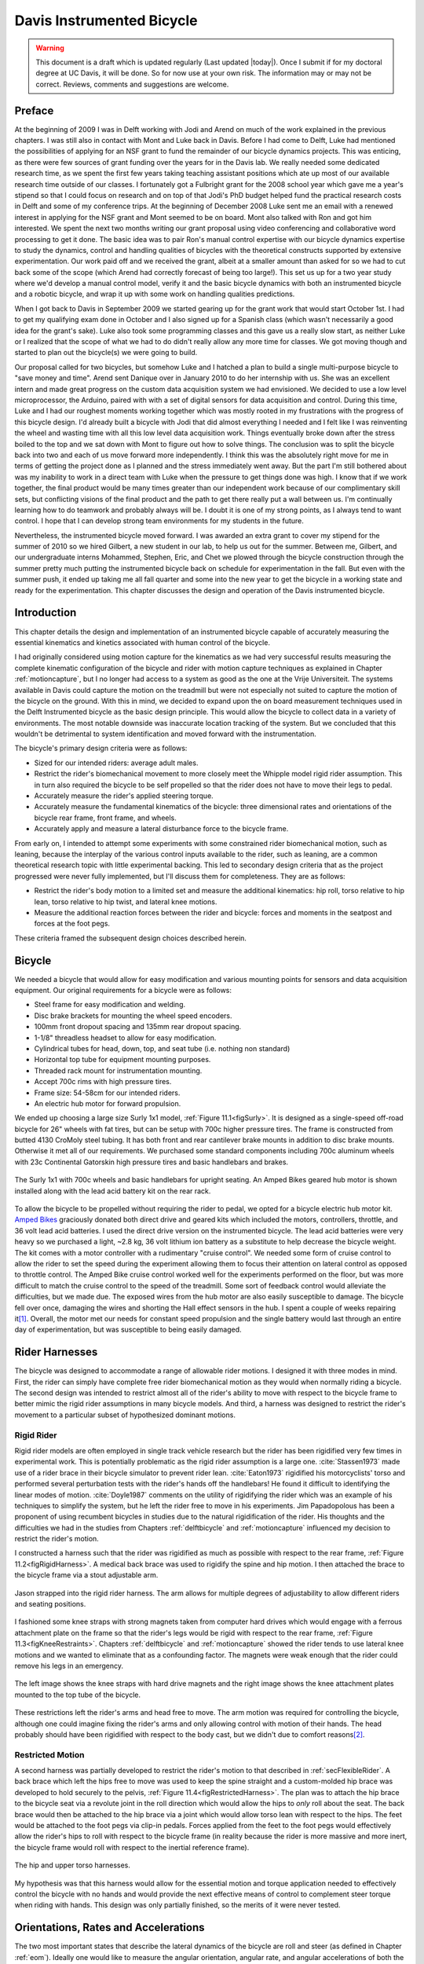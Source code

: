 .. _davisbicycle:

==========================
Davis Instrumented Bicycle
==========================

.. warning::

   This document is a draft which is updated regularly (Last updated |today|).
   Once I submit if for my doctoral degree at UC Davis, it will be done. So for
   now use at your own risk. The information may or may not be correct.
   Reviews, comments and suggestions are welcome.

Preface
=======

At the beginning of 2009 I was in Delft working with Jodi and Arend on much of
the work explained in the previous chapters. I was still also in contact with
Mont and Luke back in Davis. Before I had come to Delft, Luke had mentioned the
possibilities of applying for an NSF grant to fund the remainder of our bicycle
dynamics projects. This was enticing, as there were few sources of grant
funding over the years for in the Davis lab. We really needed some dedicated
research time, as we spent the first few years taking teaching assistant
positions which ate up most of our available research time outside of our
classes. I fortunately got a Fulbright grant for the 2008 school year which
gave me a year's stipend so that I could focus on research and on top of that
Jodi's PhD budget helped fund the practical research costs in Delft and some of
my conference trips. At the beginning of December 2008 Luke sent me an email
with a renewed interest in applying for the NSF grant and Mont seemed to be on
board. Mont also talked with Ron and got him interested. We spent the next two
months writing our grant proposal using video conferencing and collaborative
word processing to get it done. The basic idea was to pair Ron's manual control
expertise with our bicycle dynamics expertise to study the dynamics, control
and handling qualities of bicycles with the theoretical constructs supported by
extensive experimentation. Our work paid off and we received the grant, albeit
at a smaller amount than asked for so we had to cut back some of the scope
(which Arend had correctly forecast of being too large!). This set us up for a
two year study where we'd develop a manual control model, verify it and the
basic bicycle dynamics with both an instrumented bicycle and a robotic bicycle,
and wrap it up with some work on handling qualities predictions.

When I got back to Davis in September 2009 we started gearing up for the grant
work that would start October 1st. I had to get my qualifying exam done in
October and I also signed up for a Spanish class (which wasn't necessarily a
good idea for the grant's sake). Luke also took some programming classes and
this gave us a really slow start, as neither Luke or I realized that the scope
of what we had to do didn't really allow any more time for classes. We got
moving though and started to plan out the bicycle(s) we were going to build.

Our proposal called for two bicycles, but somehow Luke and I hatched a plan to
build a single multi-purpose bicycle to "save money and time". Arend sent
Danique over in January 2010 to do her internship with us. She was an excellent
intern and made great progress on the custom data acquisition system we had
envisioned. We decided to use a low level microprocessor, the Arduino, paired
with with a set of digital sensors for data acquisition and control. During
this time, Luke and I had our roughest moments working together which was
mostly rooted in my frustrations with the progress of this bicycle design. I'd
already built a bicycle with Jodi that did almost everything I needed and I
felt like I was reinventing the wheel and wasting time with all this low level
data acquisition work. Things eventually broke down after the stress boiled to
the top and we sat down with Mont to figure out how to solve things. The
conclusion was to split the bicycle back into two and each of us move forward
more independently. I think this was the absolutely right move for me in terms
of getting the project done as I planned and the stress immediately went away.
But the part I'm still bothered about was my inability to work in a direct team
with Luke when the pressure to get things done was high. I know that if we work
together, the final product would be many times greater than our independent
work because of our complimentary skill sets, but conflicting visions of the
final product and the path to get there really put a wall between us. I'm
continually learning how to do teamwork and probably always will be. I doubt it
is one of my strong points, as I always tend to want control. I hope that I can
develop strong team environments for my students in the future.

Nevertheless, the instrumented bicycle moved forward. I was awarded an extra
grant to cover my stipend for the summer of 2010 so we hired Gilbert, a new
student in our lab, to help us out for the summer. Between me, Gilbert, and our
undergraduate interns Mohammed, Stephen, Eric, and Chet we plowed through the
bicycle construction through the summer pretty much putting the instrumented
bicycle back on schedule for experimentation in the fall. But even with the
summer push, it ended up taking me all fall quarter and some into the new year
to get the bicycle in a working state and ready for the experimentation. This
chapter discusses the design and operation of the Davis instrumented bicycle.

Introduction
============

This chapter details the design and implementation of an instrumented bicycle
capable of accurately measuring the essential kinematics and kinetics
associated with human control of the bicycle.

I had originally considered using motion capture for the kinematics as we had
very successful results measuring the complete kinematic configuration of the
bicycle and rider with motion capture techniques as explained in Chapter
:ref:`motioncapture`, but I no longer had access to a system as good as the one
at the Vrije Universiteit. The systems available in Davis could capture the
motion on the treadmill but were not especially not suited to capture the
motion of the bicycle on the ground. With this in mind, we decided to expand
upon the on board measurement techniques used in the Delft Instrumented bicycle
as the basic design principle. This would allow the bicycle to collect data in
a variety of environments. The most notable downside was inaccurate location
tracking of the system. But we concluded that this wouldn't be detrimental to
system identification and moved forward with the instrumentation.

The bicycle's primary design criteria were as follows:

- Sized for our intended riders: average adult males.
- Restrict the rider's biomechanical movement to more closely meet the Whipple
  model rigid rider assumption. This in turn also required the bicycle to be
  self propelled so that the rider does not have to move their legs to pedal.
- Accurately measure the rider's applied steering torque.
- Accurately measure the fundamental kinematics of the bicycle: three
  dimensional rates and orientations of the bicycle rear frame, front frame,
  and wheels.
- Accurately apply and measure a lateral disturbance force to the bicycle
  frame.

From early on, I intended to attempt some experiments with some constrained
rider biomechanical motion, such as leaning, because the interplay of the
various control inputs available to the rider, such as leaning, are a common
theoretical research topic with little experimental backing. This led to
secondary design criteria that as the project progressed were never fully
implemented, but I'll discuss them for completeness. They are as follows:

- Restrict the rider's body motion to a limited set and measure the additional
  kinematics: hip roll, torso relative to hip lean, torso relative to hip
  twist, and lateral knee motions.
- Measure the additional reaction forces between the rider and bicycle: forces
  and moments in the seatpost and forces at the foot pegs.

These criteria framed the subsequent design choices described herein.

Bicycle
=======

We needed a bicycle that would allow for easy modification and various mounting
points for sensors and data acquisition equipment. Our original requirements
for a bicycle were as follows:

- Steel frame for easy modification and welding.
- Disc brake brackets for mounting the wheel speed encoders.
- 100mm front dropout spacing and 135mm rear dropout spacing.
- 1-1/8" threadless headset to allow for easy modification.
- Cylindrical tubes for head, down, top, and seat tube (i.e. nothing non standard)
- Horizontal top tube for equipment mounting purposes.
- Threaded rack mount for instrumentation mounting.
- Accept 700c rims with high pressure tires.
- Frame size: 54-58cm for our intended riders.
- An electric hub motor for forward propulsion.

We ended up choosing a large size Surly 1x1 model, :ref:`Figure
11.1<figSurly>`. It is designed as a single-speed off-road bicycle for 26"
wheels with fat tires, but can be setup with 700c higher pressure tires. The
frame is constructed from butted 4130 CroMoly steel tubing. It has both front
and rear cantilever brake mounts in addition to disc brake mounts. Otherwise it
met all of our requirements. We purchased some standard components including
700c aluminum wheels with 23c Continental Gatorskin high pressure tires and
basic handlebars and brakes.

.. _figSurly:

.. figure:: figures/davisbicycle/surly.*
   :width: 4in
   :align: center
   :target: _images/surly.jpg

   The Surly 1x1 with 700c wheels and basic handlebars for upright seating. An
   Amped Bikes geared hub motor is shown installed along with the lead acid
   battery kit on the rear rack.

To allow the bicycle to be propelled without requiring the rider to pedal, we
opted for a bicycle electric hub motor kit. `Amped Bikes
<http://www.ampedbikes.com>`_ graciously donated both direct drive and geared
kits which included the motors, controllers, throttle, and 36 volt lead acid
batteries. I used the direct drive version on the instrumented bicycle. The
lead acid batteries were very heavy so we purchased a light, ~2.8 kg, 36 volt
lithium ion battery as a substitute to help decrease the bicycle weight. The
kit comes with a motor controller with a rudimentary "cruise control". We
needed some form of cruise control to allow the rider to set the speed during
the experiment allowing them to focus their attention on lateral control as
opposed to throttle control. The Amped Bike cruise control worked well for the
experiments performed on the floor, but was more difficult to match the cruise
control to the speed of the treadmill. Some sort of feedback control would
alleviate the difficulties, but we made due. The exposed wires from the hub
motor are also easily susceptible to damage. The bicycle fell over once,
damaging the wires and shorting the Hall effect sensors in the hub. I spent a
couple of weeks repairing it\ [#hubdamage]_. Overall, the motor met our needs
for constant speed propulsion and the single battery would last through an
entire day of experimentation, but was susceptible to being easily damaged.

Rider Harnesses
===============

The bicycle was designed to accommodate a range of allowable rider motions. I
designed it with three modes in mind. First, the rider can simply have
complete free rider biomechanical motion as they would when normally riding a
bicycle. The second design was intended to restrict almost all of the rider's
ability to move with respect to the bicycle frame to better mimic the rigid
rider assumptions in many bicycle models. And third, a harness was designed
to restrict the rider's movement to a particular subset of hypothesized
dominant motions.

Rigid Rider
-----------

Rigid rider models are often employed in single track vehicle research but the
rider has been rigidified very few times in experimental work. This is
potentially problematic as the rigid rider assumption is a large one.
:cite:`Stassen1973` made use of a rider brace in their bicycle simulator to
prevent rider lean. :cite:`Eaton1973` rigidified his motorcyclists' torso and
performed several perturbation tests with the rider's hands off the handlebars!
He found it difficult to identifying the linear modes of motion.
:cite:`Doyle1987` comments on the utility of rigidifying the rider which was an
example of his techniques to simplify the system, but he left the rider free to
move in his experiments. Jim Papadopolous has been a proponent of using
recumbent bicycles in studies due to the natural rigidification of the rider.
His thoughts and the difficulties we had in the studies from Chapters
:ref:`delftbicycle` and :ref:`motioncapture` influenced my decision to restrict
the rider's motion.

I constructed a harness such that the rider was rigidified as much as possible
with respect to the rear frame, :ref:`Figure 11.2<figRigidHarness>`. A medical
back brace was used to rigidify the spine and hip motion. I then attached the
brace to the bicycle frame via a stout adjustable arm.

.. _figRigidHarness:

.. figure:: figures/davisbicycle/rigid-harness.*
   :width: 3in
   :align: center
   :target: _images/rigid-harness.jpg

   Jason strapped into the rigid rider harness. The arm allows for multiple
   degrees of adjustability to allow different riders and seating positions.

I fashioned some knee straps with strong magnets taken from computer hard
drives which would engage with a ferrous attachment plate on the frame so that
the rider's legs would be rigid with respect to the rear frame, :ref:`Figure
11.3<figKneeRestraints>`. Chapters :ref:`delftbicycle` and :ref:`motioncapture`
showed the rider tends to use lateral knee motions and we wanted to eliminate
that as a confounding factor. The magnets were weak enough that the rider could
remove his legs in an emergency.

.. _figKneeRestraints:

.. figure:: figures/davisbicycle/knee-restraints.*
   :width: 6in
   :align: center
   :target: _images/knee-restraints.jpg

   The left image shows the knee straps with hard drive magnets and the right
   image shows the knee attachment plates mounted to the top tube of the
   bicycle.

These restrictions left the rider's arms and head free to move. The arm motion
was required for controlling the bicycle, although one could imagine fixing the
rider's arms and only allowing control with motion of their hands. The head
probably should have been rigidified with respect to the body cast, but we
didn't due to comfort reasons\ [#halo]_.

Restricted Motion
-----------------

A second harness was partially developed to restrict the rider's motion to that
described in :ref:`secFlexibleRider`. A back brace which left the hips free to
move was used to keep the spine straight and a custom-molded hip brace was
developed to hold securely to the pelvis, :ref:`Figure
11.4<figRestrictedHarness>`. The plan was to attach the hip brace to the
bicycle seat via a revolute joint in the roll direction which would allow the
hips to *only* roll about the seat. The back brace would then be attached to
the hip brace via a joint which would allow torso lean with respect to the
hips. The feet would be attached to the foot pegs via clip-in pedals. Forces
applied from the feet to the foot pegs would effectively allow the rider's hips
to roll with respect to the bicycle frame (in reality because the rider is more
massive and more inert, the bicycle frame would roll with respect to the
inertial reference frame).

.. _figRestrictedHarness:

.. figure:: figures/davisbicycle/restricted-harness.*
   :width: 3.957in
   :align: center
   :target: _images/restricted-harness.jpg

   The hip and upper torso harnesses.

My hypothesis was that this harness would allow for the essential motion and
torque application needed to effectively control the bicycle with no hands and
would provide the next effective means of control to complement steer torque
when riding with hands. This design was only partially finished, so the merits
of it were never tested.

Orientations, Rates and Accelerations
=====================================

The two most important states that describe the lateral dynamics of the bicycle
are roll and steer (as defined in Chapter :ref:`eom`). Ideally one would like
to measure the angular orientation, angular rate, and angular accelerations of
both the rear frame and the front frame. Sensors that allow direct, independent
and accurate measurements of each are ideal, to avoid having to estimate
measurements through differentiation, integration, or state estimators. The
kinematics of each body need not be measured if they are connected to the rear
fame via revolute joints, only measurement of the extra degree of freedom for
each connected body relative to the rear frame is required. :ref:`Table
11.1<tabKinematicSensors>` gives general ranges of bicycle kinematic motions
from my previously collected data.

.. _tabKinematicSensors:

.. tabularcolumns:: LLLL

.. list-table:: Table of maximal measured values found in all experimental data
   taken in Chapter :ref:`motioncapture`. The ranges were determined from 75
   percentiles, the accuracy as a percentage of the range and the bandwidth as
   75th percentile of the power in the signal.
   :header-rows: 1

   * - Measurement
     - Range
     - Accuracy
     - Bandwidth
   * - Roll Angle
     - :math:`\pm 8` deg
     - 0.2 deg
     - 45 hz
   * - Roll Rate
     - :math:`\pm 30` deg/s
     - 0.6 deg/s
     - 40 hz
   * - Roll Acceleration
     - :math:`\pm 100 \frac{\textrm{deg}}{\textrm{s}}`
     - :math:`2 \frac{\textrm{deg}}{\textrm{s}}`
     - 25 hz
   * - Steer Angle
     - :math:`\pm 65` deg
     - 1 deg
     - 45 hz
   * - Steer Rate
     - :math:`\pm 150` deg
     - 1.5 deg/s
     - 35 hz
   * - Steer Acceleration
     - :math:`\pm 600 \frac{\textrm{deg}}{\textrm{s}}`
     - :math:`12 \frac{\textrm{deg}}{\textrm{s}}`
     - 30 hz

The yaw, roll, pitch and steer rates, are typically measured directly with rate
gyros, which have been available for the later half of the 20th century. The
direct measurement of angular accelerations has yet to mature :cite:`Ovaska1998`, so
numerical differentiation and filtering of the angular rates is often used. The
angular accelerations can also be computed if the acceleration and location of
multiple points are measured with accelerometers. Most all experimental work
with bicycles and motorcycles provides good examples of employing these type of
kinematic sensors.

Roll
----

The roll angle is typically the most difficult kinematic measurement due to the
fact that both the bicycle translates with respect to the ground plane making
mechanical measurement difficult and that the ground plane may not be normal to
earth's gravitational field. Herein, we did not concern ourselves with the
later because all of our experiments were on level ground. Integration of the
easier roll rate measurement is an option, but definite initial conditions and
some way to account for the drift due to integration are required, and not
necessarily trivial. Past researchers have measured the roll angle with a
variety of methods from trailers and third wheels to lasers and rate gyros with
complementary state estimators.

:cite:`Dohring1953` used a trailer to measure roll angle. :cite:`Kageyama1959`
and :cite:`Fu1965` introduced one of the earliest direct roll angle measurements.
They made use of a third wheel attached to one side of the motorcycle and
measured the angle between the wheel mounting arm and the motorcycle frame.
:cite:`Singh1964` also used a third wheel after having little luck with
accelerometers and rate gyros. He obtained decent measurements but abandoned
the wheel because it was too large, dangerous and susceptible to vibration.
:cite:`Roland1971` measured roll angle with a potentiometric free gyro with
seemingly good results. Their data was captured with direct write recorders in
a pace car. :cite:`Eaton1973` used a third wheel and a potentiometer to measure
roll angle on a motorcycle, but also had reliability issues. :cite:`Zytveld1975`
used a small trailer with two roller skate wheels and potentiometer to measure
the roll angle on this robotic motorbike.

More modern techniques often focus around roll angle estimation.
:cite:`Boniolo2008`, :cite:`Boniolo2009` developed a simple algorithm to remove
the low frequency drift and only require yaw rate, roll rate and speed
measurements to get peak roll estimation errors of 5 degrees, which were larger
than we could accept. But their methods did allow for roll angle estimation on
banked curves. Distance lasers have been used to directly measure the roll
angle with respect to the ground but are particularly expensive
:cite:`Evertse2010`. The roll angle can also be estimated with a state
estimator such as a Kalman filter (:cite:`Gustafsson2002`,
:cite:`Teerhuis2010`). The plant in the Kalman filter can be general 3D motion
of a rigid body or a model of the bicycle. Constraining the estimation with the
use of a bicycle model as the plant could have drawbacks when using the
resulting angle for model validation but can give potentially great results
otherwise. These types of algorithms are implemented in many modern sensor
packages and we decided to pursue one of these.

There is a class of sensors called Inertial Measurement Units (IMU) and/or
Attitude Heading Reference Systems (AHRS) that have recently become very
affordable and small enough to be appropriate for orientation and rate
estimation due to the advent of MEMs rate gyros, accelerometers, magnetometers,
and GPS technologies. An IMU can theoretically be rigidly affixed to each body
of the system to give complete kinematic details of the motion of that body.

Inertial Measurement Units
   An inertial measurement unit typically measures three body fixed components
   of angular rate of a rigid body and the three dimensional acceleration of a
   single point.
Attitude Heading Reference System
   An attitude heading reference system measures what an IMU does but also
   often includes earth magnetic field measurements and/or GPS combined with a
   microprocessor and estimation algorithm to additionally provide orientation
   and/or location estimations.

Many of these systems were within our budget range so we scouted various
companies (MemSense, Navionex, MotionNode, MicroPilot, Crossbow, VectorNav, Ch
Robotics, etc.) to see what was offered\ [#imus]_. We ended up choosing the VN-100
development board from a relatively new company called `VectorNav
<http://www.vectornav.com>`_ due to price, on board orientation calculations, and
the potential ease of collecting data via a typical RS-232 serial interface. My
preferred software tools, Matlab and Python, both had good serial interface
packages. We placed a single VN-100 on the rear frame to measure the angular
orientations and rates along with the acceleration of a point on the rear
frame. The VN-100 relies on additional magnetometer readings and an on-board
proprietary algorithm based on a Kalman filter for computing the real time
orientation about the three axes.

The VN-100 turned out to be a poor choice for our application in multiple ways,
the second of which I'll talk about in a later section. The first is that the
orientation estimations were very poor. I wanted *at least* accurate estimate
of the roll angle of the bicycle. The VN-100 repeatedly was not able to provide
this. VectorNav worked with me and tried offer various methods of tuning the
VN-100 with state covariance weightings for the Kalman filter and also to tune
out any static magnetic fields from the bicycle frame, but with no success. The
issues were associated with both the wheel and front frame relative rotations
to the rear frame, with could cause varying disturbances in the magnetic field.
The hub motor also negatively affected the sensor readings and these may have
been too great to tune out. I also realized that going with a proprietary
generic estimator is a bad idea, especially when one has a good model of the
dynamics of the rigid body that the sensor is attached to. In our case if the
Kalman filter was programmable, we could tailor it with the bicycle model to
improve the orientation estimation significantly. Also if the VN-100 could
accept input signals, the filter could be tuned well too. After countless hours
trying to tune their proprietary filter I gave up and went with a classic roll
angle measurement design that I should have done in the beginning.

I designed a simple trailer, :ref:`Figure 11.5<figRollTrailer>`, that was pulled
behind the bicycle to measure roll angle with a potentiometer, much in the way
the steer angle was measured. The trailer needed to be light such that it
didn't adversely affect the lateral dynamics and be able to give a good
estimate of the roll angle. All of our experiments were to be on smooth
surfaces, so the vibration issues that on-road tests have seen were of little
concern. I designed the trailer around two caster style polyurethane wheels
(roller blade wheels). They were attached to a frame which attached via a
revolute joint aligned with the roll axis to a yoke that attached at the axle
of the rear wheel.

.. _figRollTrailer:

.. figure:: figures/davisbicycle/roll-trailer-annotated.*
   :width: 5in
   :align: center
   :target: _images/roll-trailer-annotated.png

   On the left is photo of the roll angle trailer with it's components
   annotated. The right photo shows it attached to the instrumented bicycle.

The potentiometer effectively measures the angle between the yoke and the main
trailer frame\ [#rolltrailer]_. For a direct measurement of the true roll angle
of the bicycle, the trailer roll axis must lie in the ground plane, but this is
physically impossible so it is preferable for the axis to be as close to the
ground as possible. :ref:`Figure 11.6<figTrailerAngle>` shows how the yoke pitch
angle and the trailer roll angle change as functions of the bicycle roll angle
for various heights above the ground. Notice that the trailer roll angle is
virtually identical to the bicycle roll angle for given heights.

.. _figTrailerAngle:

.. figure:: figures/davisbicycle/trailer-angle.*
   :width: 4in
   :align: center
   :target: _images/trailer-angle.png

   The yoke pitch angle :math:`\alpha` and the potentiometer angle :math:`\beta`
   as a function of the bicycle roll angle :math:`\theta` for different for
   various joint heights :math:`h`. The potentiometer angle is highly linear
   with respect to the roll angle. Generated by
   ``src/davisbicycle/roll_angle_trailer.py``

Steer
-----

The steer angle is easy to measure with either some form of write recorder,
potentiometer, or encoder and has been accurately measured on many bicycle and
motorcycle systems since the early 50's. Of the early methods,
:cite:`Wilson-Jones1951` has a particularly interesting mechanical protractor design
and :cite:`Dohring1953` makes use of a mechanical write recorder. Because the front
frame is attached to the rear frame via a revolute joint only an additional
single orientation and rate measurement is needed to measure the front frame
motion. I used a similar design and setup as the Delft instrumented bicycle,
:ref:`Figure 11.7<figSteerSensors>`: a potentiometer for relative steering angle
measurement and a single axis rate gyro for the body fixed angular rate of the
front frame about the steer axis\ [#rategyro]_. I modified the design with some
minor improvements such as better tension adjustability and switching to a
screw mount potentiometer.

.. _figSteerSensors:

.. figure:: figures/davisbicycle/steer-sensors.*
   :width: 3in
   :align: center
   :target: _images/steer-sensors.png

   The steer angle and steer rate sensors.

Wheel Rate
----------

As has been shown in previous chapters, bicycle dynamics are highly dependent
on speed. This requires good estimation of the average speed for each constant
speed run. I measured the rear wheel rate in the same fashion as on the Delft
instrumented bicycle. We mounted a small DC permanent magnet motor (Globe
Motors E-2120 without the encoder) to the rear frame in much the same way as a
simple friction generator for a bicycle light :ref:`Figure
11.8<figSpeedometer>`. A small knurled aluminum disc on the motor shaft engaged
the sidewall of the tire which is radius :math:`r_c` from the wheel hub.
:math:`r_c` was slightly different for runs 0 to 226 than for run numbers
greater than 226 because it was remounted for better tangential disc to tire
contact.

.. math::
   :label: eqDiscContactRadius

   r_c =
   \begin{cases}
      0.333 m & \textrm{if the run number is $\leq 226$}\\
      0.320 m & \textrm{if the run number is $> 226$}
   \end{cases}

The voltage of DC motors is linearly proportional to the angular speed of the
disc. The disc diameter, :math:`r_d=0.029` m, was chosen such that 0 to 10
volts would correspond to approximately 0 to 30 mph.

.. _figSpeedometer:

.. figure:: figures/davisbicycle/speedometer.*
   :width: 4in
   :align: center
   :target: _images/speedometer.jpg

   The wheel rate sensor mounted just below the bottom bracket. The original
   configuration is pictured where the velocity of the contact point was not
   quite in the plane of the disc. We later remounted it so that the motor disc
   contacted the tire casing tangential to the linear velocity at the contact
   point.

Sensors
-------

:ref:`Table 11.2<tabFinalSensors>` gives the characteristics of the final choice
in sensors.

.. _tabFinalSensors:

.. tabularcolumns:: LLLL

.. list-table:: Final Kinematic Sensors, \*Accuracies reported with respect
   to the calibrated and filtered output.

   * - Measurements
     - Range
     - Accuracy
     - Sensor
   * - Roll Angle
     - :math:`\pm 42.5^\circ` (pot :math:`340^\circ \pm 5^\circ` with 1:4 gear reduction)
     -
     - Single turn potentiometer (ETI Systems SP22F)
   * - Steer Angle
     - pot :math:`340^\circ \pm 5^\circ`
     -
     - Single turn potentiometer (ETI Systems SP22F)
   * - Yaw Rate, Roll Rate, Pitch Rate
     - :math:`\pm 500` deg/s, :math:`\pm 500` deg/s, :math:`\pm 500` deg/s
     - :math:`<\pm 0.06` deg/s (bias stability)*
     - VN-100 (Invensense IDG500 and ISZ500)
   * - Front frame fixed angular rate about the steer axis
     - :math:`\pm200` deg/s
     - See manufacturer's spec sheet
     - Single axis rate gyro (Silicon Sensing CRS03-04S)
   * - Rear wheel rate
     - 0 - 40 rad/s
     -
     - Globe Motors E-2120 DC Motor without the encoder
   * - Rear frame 3D point acceleration
     - :math:`\pm2` g
     - x/y :math`<2` mg, z :math:`<3` mg (bias stability)
     - VN-100 (Analog Devices ADXL325)

The VN-100 was mounted to the rear frame with its factory X axis aligned with
:math:`\hat{c}_1`, Y axis aligned with the :math:`-\hat{c}_3`, and Z axis
aligned with :math:`\hat{c}_2` as described in Chapter :ref:`eom`. I made use
of the VN-100's ability to output it's measurements with respect to a different
reference frame than the factory frame and aligned the X, Y and Z axes with the
:math:`\hat{c}_1`, :math:`\hat{c}_2` and :math:`\hat{c}_3` axes, respectively.
This pre-output rotation matrix was recorded in the meta data for each run. The
steer rate gyro was attached such that its axis was aligned with
:math:`\hat{e}_3`.

The yaw, roll and pitch rates as defined in Chapter :ref:`eom` are computed
from the measured body fixed rear frame rates :math:`\omega_{x,y,z}`, the
measured roll angle :math:`q_4` and the steer axis tilt :math:`\lambda`

.. math::
   :label: eqRearFrameRates

   u_3 = \frac{\omega_x \sin(\lambda) - \omega_z \cos(\lambda)}
   {\cos(q_4)}

   u_4 = \omega_x \cos(\lambda) + \omega_z \sin(\lambda)

   u_5 = \omega_y + \omega_x \sin(\lambda) \tan(q_4) - \omega_z
   \cos(\lambda) \tan(q_4)

The steer rate is found by subtracting the body fixed rear frame rate,
:math:`\omega_z` from the body fixed front frame rate, :math:`\omega_{ff_z}`

.. math::
   :label: eqSteerRate

   u_7 = \omega_{ff_z} - \omega_z

The yaw angle, :math:`q_3`, can be estimated by integrating the yaw rate,
:math:`u_3`. The result is affected by drift but for runs that are centered
around zero, this drift can be removed by subtracting the resulting line from a
linear regression on the drifted data. The resulting yaw angle can be used to
compute estimates for the rear wheel contact velocities: :math:`u_1` and
:math:`u_2` by making use of the measured rear wheel rate, :math:`u_6`.

.. math::
   :label: eqRearContactRates

   u_1 = -u_6 r_R \cos(q_3)

   u_2 = -u_6 r_R \sin(q_3)

The rear wheel contact rates can also be integrated and the linear drift
subtracted out to find the position from an arbitrary initial condition. I also
make use of the lengthy non-linear relationships for the front wheel contact
points as a function of the rear wheel contact points, steer, roll, and pitch
to compute the front wheel track. See the ``BicycleDataProcessor`` source code
for these details.

Kinetics
========

A human is able to use contact forces and body movements to control the
bicycle. The forces applied by the rider's hands to the handlebars are the most
obvious and most effective method of controlling the bicycle [#rollcontrol]_.
But the rider also can impart forces through the seat and the foot pegs. If the
rider is controlling the bicycle without touching the handlebar, these would be
the only locations of rider to bicycle contact. For a complete dynamic picture
of the rider's control inputs, all of the essential forces and moments at the
rider/bicycle interface's need be measured. In the case of the rigidified
rider, the steering torque is sufficient for characterizing the control inputs.

For the sake of perturbing the closed loop bicycle/rider system, we also needed
to measure and externally apply force or torque. We opted for a simple lateral
force perturbation.

Lateral Perturbation Force
--------------------------

I was introduced to the idea of external lateral force perturbations from some
of my first email exchanges with Arend and when I was in Delft we did several
experiments with lateral perturbations :cite:`Kooijman2009a`. We applied the
impulsive type of perturbations without measuring the applied force assuming
they could be modeled as impulses. There are also many other past attempts at
exciting the system. :cite:`Roland1971` on the other hand attached a calibrated
rocket to the handelbars of a riderless bicycle to give a known step input to
steer torque. :cite:`Eaton1973` had the motorcycle rider tap the handlebars to
apply an impulse and also drop weights from the side of the motorcycle to
apply a roll torque. :cite:`Doria2012` similarly had the motorcycle rider apply
impulsive forces to the handlebars to excite the weave mode. :cite:`Lange2011`
discusses several methods of applying a roll torque to the bicycle
including a mass swing, a mass slider, a rope, and laterally accelerating the
ground. His designs are intended to apply an oscillatory roll torque to
facilitate system identification in the frequency domain\ [#idealinput]_.

We weren't able to come up with a clever way of perturbing the system with a
harmonic input and frankly I did not think a great deal about the perturbation
methods, so I simply attached a 100 lb force load cell (Interface SSM-100) in
line with a rope attached to the underside of the bicycle seat. We intended to
apply impulsive lateral forces to the bicycle rear frame. This worked for the
first round of experiments, but only provided a negative lateral force as it
could only be pulled. After the first experiment attempts, we solved this by
attaching the load cell in line with a push/pull stick which was attached to
the seat via a ball joint, :ref:`Figure 11.9<figLateralForceStick>`. The ball
joint prevented any external moments from being applied to the bicycle and the
force to be in a mostly lateral direction.

.. _figLateralForceStick:

.. figure:: figures/davisbicycle/lateral-force-stick.*
   :width: 4in
   :align: center
   :target: _images/lateral-force-stick.jpg

   The lateral force stick attached to the underside of the seat. A rod end was
   used at the connection to prevent moments from being applied to the rear
   frame.

We were also concerned with the rider predicting the lateral perturbations.
Ideally the rider shouldn't be able to predict the instant or the direction of
the upcoming perturbation. The rider wore a helmet with a blinder on the side
of the lateral force stick so that they could not see the movements of the
stick or the person operating the stick. And secondly, we wrote a simple
program which randomly instructed the perturber when and in which direction to
apply the force for the treadmill experiments. During the runs in the
gymnasium, we retained the blinder and provided the perturber with a series of
random push/pull sequences before each run. The operator applied as many
perturbations as possible over the length of the track, which didn't give much
unpredictability in the time of perturbation. :ref:`Figure
11.10<figPerturbation>` gives an example perturbation measurement during a
treadmill run.

.. _figPerturbation:

.. figure:: figures/davisbicycle/perturbation.*
   :width: 5in
   :align: center
   :target: _images/pertubation.png

   The left figure shows an example of a lateral perturbation sequence during a
   treadmill run. The right figure shows the profile of a perturbation over one
   second.

Seat Post
---------

As already mentioned, I had intended to measure the forces at all of the
rider/bicycle interfaces. Cal Stone :cite:`Stone1990` developed a seat post which
was capable of measuring five components of force in the seat post with an
array of strain gauges. I was going to add a strain gage bridge for the
remaining unmeasured component, torque about the seat axis, to complete the
force measurements and use the seat post in combination with the flexible rider
harness. The seat post was originally instrumented by simply gluing strain gage
bridges onto a stock seat post and carefully calibrating the sensor for a
variety of loading combinations. The accuracy of the seat post force
measurements was not all that high due to the small strains seen along the
outer wall of the seat post. In a way, the use of the seatpost was more because
of the convenience of having access to it than obtaining the actual kinetics
involved when using the flexible rider harness. Gilbert and I spent a
lot of time figuring out how to use and calibrate the seatpost and associated
equipment. Fortunately, a copy of Cal's research notes were found that helped
decipher most of the work. We even got in touch with Cal and he provided
additional information. But as time constraints weighed in, we had to abandon
the effort.

Foot Pegs
---------

Gilbert designed a set of foot pegs such that clipless bicycle pedals could be
screwed into the ends providing secure attachment of the feet but allowing
easier detachment, :ref:`Figure 11.11<figFootPeg>`. Each foot peg was fit with
two strain gage bridges to measure the downward force applied by the rider's
feet. These were also abandoned due to time constraints.

.. _figFootPeg:

.. figure:: figures/davisbicycle/foot-peg.*
   :width: 4in
   :align: center
   :target: _images/foot-peg.jpg

   One of the foot pegs after the strain gages were applied. The 7075 aluminum
   peg was press fit into the bottom bracket insert made from 1018 steel.

Steer Torque
------------

A rider applies forces to the handlebars that cause the front frame to rotate
relative to the bicycle frame. These forces can be lumped into an effective
steer torque. Steer torque is the most effective natural input to control a
bicycle and the input that the human most often utilizes. :cite:`Roland1972`
explicitly differentiates steer torque based control from steer angle as
opposed to :cite:`Lunteren1969` which hypothesized that steer angle was the
controlled input. :cite:`Weir1972` demonstrates that steer angle control input
has poor gain and phase margins as compared to steer torque control input.
:cite:`Weir1979a` shows that a no hand lane change is much less "precise and
efficient" as to one done with steer torque control. :cite:`Sharp2008a` shows
that steer torque is always the optimal control input when the cost function is
based on control power. Accurately measuring the applied steer torque can
provide rich data with which to understand the bicycle dynamics and the
validity of the underlying models. But steer torque is one of the more
difficult variables to properly measure. The required steering torque for
controlling a bicycle in normal maneuvers is of relatively low magnitude,
typically less than 5 Nm. This small torque can be swamped by the other
potentially large forces a rider may apply to the bicycle's handlebars. These
small torque magnitudes require a well designed load cell to give accurate
measurements.

There are very few published studies that measure or attempt to measure steer
torque on a bicycle or lightweight single track vehicles and these measurements
typically do not match the results of the analytical models. There have been
more attempts at measuring the steer torque on motorcycles.

Bicycle Experiments
~~~~~~~~~~~~~~~~~~~

:cite:`Lorenzo1997`
   David de Lorenzo instrumented a bicycle which could measure pedal,
   handlebar, and hub forces to characterize the in-plane structural loads
   during downhill mountain biking. The handlebar forces were measured with a
   handlebar sensitive to :math:`x` (pointing forward and parallel to the
   ground) and :math:`z` (pointing upwards, perpendicular to the ground) axis
   forces on both the left and right sides of the handlebar. Net torque about
   any vector in the fork plane of symmetry can be calculated from the applied
   forces. Figure 3d in the paper shows a single plot of steering torque with
   maximums around 7 Nm. The stem extension torque (representing the torque
   from pushing down and up on the handlebars) reaches 15 Nm, which is about
   twice the maximum steer torque shown. The calibration details lead me to
   believe that the crosstalk from the all of the forces and moments on the
   handlebars gives a very low accuracy for the reported torques, probably in
   the :math:`\pm 1` to 3 Nm range.
:cite:`Jackson1998`
   They don't measure steer torque explicitly but attempt to predict the
   contributions to the torques acting on the front frame based on orientation,
   rate and acceleration data taken while riding a bicycle with no-hands. They
   show a single graph with torques under :math:`\pm2.5` Nm acting on the front
   frame about the steer axis.
:cite:`Cheng2003`
   This is a report about a design project at UCSB to develop and implement a
   steer torque measurement device on a bicycle. The experiments and
   measurements seem to be one of a kind for bicycles up to that point in time.
   They begin with doing some basic experiments by attaching a torque wrench to
   a bicycle and made left at right turns at speeds from 0 to 13 m/s (0 to
   30mph). The torques were found to be under 5 Nm except for the 13 m/s trial
   which read about 20 Nm. They designed a pretty nice compact torque
   measurement setup by mounting the handlebars on bearings and using a linear
   force transducer to connect the handlebars to the steer tube, :ref:`Figure
   11.11<figCheng>`, which reduced the effects of other moments and forces
   acting on the steer tube. It seems that downward forces applied to the
   handlebars could possibly still be transmitted to the load cell. The design
   does allow one to choose the lever arm for the load cell, thus giving some
   choice to amplify the force signal. They set it up to measure from 0 to 84
   Nm with a Model SM Series S-type load cell from Interface with a 670 Newton
   range. This range is quite large with respect to the torque values found in
   the first experiments. They self calibrated the sensor with with a set of
   pulleys and cables to apply a pure torque to the handlebars. They measured
   the torque during two different maneuver types: a sharp turn at various
   angles and steady turns on various diameter circles, both at 10 mph (4.5
   m/s). The rider maintained constant speed through visual feedback of a
   speedometer. The signals were very noisy and Cheng filters the data with a
   moving average. He was not able to identify any countersteering. Cheng
   claimed the rider turns the handle bars right to initiate a right turn,
   which is counter to what models and other experiments predict. For the sharp
   turns the highest reported torque is about 10 Nm, for the steady turning
   they report the highest average torque as 1 Nm.
:cite:`Astrom2005`
   Åström et al. talks briefly about the steer torque measurement system
   constructed for the UCSB instrumented bicycle but with little extra
   information. He does include a nice photo of the apparatus, :ref:`Figure
   11.12<figCheng>`.

   .. _figCheng:

   .. figure:: figures/davisbicycle/cheng-steer-torque-design.*
      :width: 3in
      :align: center
      :target: _images/cheng-steer-torque-design.jpg

      Cheng's design, from :cite:`Astrom2005`.
:cite:`Iuchi2006`
   They construct a bicycle with a steer motor and controller which treats the
   rider's additional input as an additive input instead of a disturbance. The
   rider's steer torque contribution is estimated from the motor torque and the
   handlebar and motor moments of inertia. Little detail is given to properly
   assess the design, but measuring steer torque by motor current may be
   effective. They are one of the few studies that takes into account some of
   the inertial effects of the handlebar.
:cite:`Cain2010`
   He designed a custom torque sensor that fit inside a bicycle steer tube. He
   mostly removed the crosstalk effects due to an axial load on the sensor, but
   the design still seems very likely susceptible to bending moments on the
   steer tube. He also didn't account for the dynamic inertial affects of the
   handlebar and fork/wheel which are above and below the sensor, but this is
   most likely inconsequential for steady turns. His measured steer torques for
   steady turns never exceeded 2.4 Nm. He wasn't able to predict steer torque
   well with his bicycle model and only points to the fact that the sensor was
   90% oversized for an explanation of the poor results.
:cite:`Ouden2011`
   Designs a steer torque sensor for a bicycle which has a range of about
   :math:`\pm7.5` Nm. He was acutely aware of crosstalk issues with respect to
   the other forces applied to the handlebars and tried to design accordingly,
   but found that his design was still very susceptible to handlebar loads. He
   modifies the device to eventually get more reliable readings. He also didn't
   account for the inertial effects of the front frame. He had test subjects
   ride the bicycle around town so the data is difficult to interpret.

Motorcycle Experiments
~~~~~~~~~~~~~~~~~~~~~~

:cite:`Wilson-Jones1951`
   Wilson-Jones beautiful treatise on single track vehicle dynamics may
   document the first steer torque measurements ever done. He constructed an
   mechanical analog torsion bar that provided the instantaneous steer torque
   readings to the motorcycle driver via a head tube mounted protractor. He
   used this to gage torques in turns.
:cite:`Kondo1955`
   Kondo's work is the first electrical measurement of steer torque that I've
   come across. He does not give great detail of the sensor and shows only one
   plot of steer torque and steer angle from experimental measurements. The
   units for the steering force are in kilograms and I'm not completely sure
   what was being measured. My poor understanding is limited by the light
   translations with which I got help.
:cite:`Fu1965`
   Measures steering torque in steady turns but the resulting data is not
   published in this paper. He refers to it as future work in the review
   section. He claims agreement with :cite:`Kageyama1959` of which he was a
   co-author, but I wasn't able find this paper.
:cite:`Eaton1973`
   Eaton attached a torque bar with strain gages to the top of the motorcycle
   handlebar, :ref:`Figure 11.13<figEatonSteerTorque>` and had the rider control
   the motorcycle with one hand to get a measure of steering torque. The steer
   torque sensor design was very simplistic, but he found good agree with his
   motorcycle model when identifying the motorcycle from the steer torque input
   and roll angle output. The motorcycle steer torque measurements are
   probably more forgiving as the steer torques are of a much higher average
   magnitude. For his roll stabilization tasks (i.e. straight riding) he
   measured maximum values of steer torques of 3.4 Nm for speeds of 15 to 30
   mph.

   .. _figEatonSteerTorque:

   .. figure:: figures/davisbicycle/eaton-steer-torque.*
      :width: 3in
      :align: center
      :target: _images/eaton-steer-torque.jpg

      Eaton's simple bar torque sensor.

:cite:`Weir1979a`
   Weir et al. designed a modular torque sensor which could be affixed to
   multiple motorcycles, :ref:`Figure 11.14<figWeirSteerTorque>`. The range was
   +/- 70 Nm with 1% accuracy and >10 Hz dynamic range. The crosstalk due to
   the other moments on the steer was removed by utilizing two thrust
   bearings. It included stops to prevent sensor overload protection and
   weighed 14 Newtons. They comment that the handlebars are significantly rigid
   for their purposes. They comment that the range is too large for small
   amplitude inputs used in steady turning and straight running and that more
   sensitivity would be needed to measure these accurately. Weir used this to
   measure steer torques for several motorcycles at various speeds (>10 m/s)
   for steady turning and lane change maneuvers. Steady turning produced
   torques in the range of -10 to 30 Nm and the lane change produced -20 to 55
   Nm.

   .. _figWeirSteerTorque:

   .. figure:: figures/davisbicycle/weir-torque-load-cell.*
      :width: 4in
      :align: center
      :target: _images/weir-torque-load-cell.jpg

      The steer torque measurement design from :cite:`Weir1979a`. The adaptor plate
      allowed one to attached the main housing to a variety of motorcycle forks.
      The handlebar mounting block "floated" on a set of thrust bearings that
      resisted all forces applied to the handlebars except the moment about
      the steer axis. The Lebow torque sensor resisted the moment about the
      steering axis to give a pure torque measurement.

:cite:`Sugizaki1988`
   They measure steer torque on four motorcycles during high speed lane
   changes. No detail of the steering torque measurement system is given but
   they show the time traces of steer torque for some of the maneuvers which
   vary between -20 and 20 Nm. The time traces have little visible human remnant
   or noise, which is questionable.
:cite:`Taro2000`
   The abstract for this paper indicates steer torque measurements on a
   motorcycle, but I haven't located the paper. I include the citation for
   completeness.
:cite:`Bortoluzzi2000`
   Same description of the transducer as :cite:`Biral2003`.
:cite:`Biral2003`
   Biral et al. designed a custom steer torque measurement system for a
   motorcycle using a cantilever beam, :ref:`Figure 11.15<figBiralSteerTorque>`.
   The handlebars were mounted on a bearing similar in idea to :cite:`Weir1979a` but
   the steering torque load is transmitted through a thin cantilever beam which
   engages the fork. The design is such that other handlebar forces will not
   influence the torque measurement. It includes stops in case the beam breaks.
   They report experimental values for torque that match their model
   predictions very well. The measure torques from -20 to 20 Nm for a slalom
   maneuver at 40 m/s.

   .. _figBiralSteerTorque:

   .. figure:: figures/davisbicycle/biral-steer-torque-design.*
      :width: 4in
      :align: center
      :target: _images/biral-steer-torque-design.jpg

      The cantilever beam design taken from :cite:`Biral2003`.
:cite:`James2002`, :cite:`James2005`
   James measures steer torque on an off-road motorcycle by attaching a
   lightweight secondary handlebar connected to the primary handlebar via a
   load cell. In the second paper he has a single wheel trailer attached to the
   vehicle.
:cite:`Capitani2006`
   They measure steer torque on a scooter during a lane change and turning to
   compare with their model. No detail is given on how steer torque is
   measured, so I can't comment on the quality of the measurement but they
   report values of -15 to 40 Nm on a couple of graphs. The paper is extremely
   poor and makes false conclusions.
:cite:`Evertse2010`
   He mounts two axis load cells at the handlebar grips to measure the forces
   on the grip. This puts the sensor right at the human/machine interface thus
   negating the need to worry about the inertial effects of the front frame.
   For his obstacle maneuver tests the maximum steer torques were no greater
   than 40 Nm.
:cite:`Teerhuis2010`
   Measured motorcycle steer torque in steady turns and slalom maneuvers. The
   torques in the two time history graphs are less than 20 Nm.

Bicycle Models
~~~~~~~~~~~~~~

:cite:`Limebeer2006`
   Limebeer and Sharp show a graph of a steer torque prefilter (i.e. torque
   generated for roll control) output to command a ~40 degree roll angle for
   the benchmark bicycle model. The torques are in the realm of -0.5 to 2.5 Nm.
:cite:`Sharp2007a`
   Sharp uses the benchmark bicycle model and an LQR controller with
   preview to follow a randomly generated path that has about 2 meter lateral
   deviations. The bicycle is traveling at 10 m/s and the steer torque ranges
   from about -15 to 15 Nm. Medium control reduces the torques to under
   :math:`\pm 10` Nm. Straight line to circle path maneuvers show torques
   ranging from -0.5 to 0.5 Nm for loose control and -2.5 to 2.5 for medium
   control.
:cite:`Connors2008`
   They model a recumbent bicycle with the Whipple model and additional
   rotating legs. The bicycle is stabilized in roll from 5 to 30 m/s requiring
   up to :math:`\pm 8` Nm of steering torque, which is a function of the leg
   oscillation frequency.
:cite:`Sharp2008a`
   Sharp used the benchmark bicycle model and an LQR controller with preview to
   make a bicycle track a 4 meter lane change at 6 m/s. During this maneuver,
   the steer toque ranged from about -1 to 1 Nm. He also showed a very fine
   steer torque variation in the range of 0 to 0.0025 Nm about 10 meters before
   the start of the lane change.
:cite:`Peterson2009`
   Peterson and Hubbard show the steady turning required steering torques for
   the benchmark bicycle on page 7. The torques for lean angles from 0 to 10
   degrees and steer from 0 to 45 degrees are under 3 Nm.

Motorcycle Models
~~~~~~~~~~~~~~~~~

:cite:`Sharp1971`
   Reports steady state motorcycle steering torques for 10 degree banking turns
   in the range of -25 Nm to 2.35 Nm for speeds 10 ft/s to 160 ft/s.
:cite:`Cossalter1999`
   Studies steady turning of a motorcycle model with toroidal tires and tires
   as force generators. For slower speed steady turns, the model predicts
   steering torques up to 10 Nm.
:cite:`Tanelli2006`
   They stabilize a motorcycle model at roll angle up to 30 degrees with -5 to
   7.5 Nm of steer torque.
:cite:`Sharp2007`
   Sharp uses a multi-degree of freedom motorcycle model and an LQR controller
   with preview to control a motorcycle moving at 30 m/s through a 4 meter lane
   change and a 250 meter S-turn. For the lane change he gets torques ranging
   from about -20 Nm to 55 Nm for a more aggressive control and -4 to 6 Nm for
   less aggressive control. The S-turn gives torques from -40 Nm to 70 Nm with
   a sharp peak in torque in the middle of the S-turn.
:cite:`Cossalter2007`
   They study steady turning of motorcycles and show a plot that predicts steer
   torques in the range of -3 to 10 Nm for lateral accelerations from 0 to
   11 m/s^2 and speeds from 5 to 50 m/s.
:cite:`Marumo2007`
   Their steer controller for Sharps four degree of freedom motorcycle model
   shows a -50 nm maximum steer torque for a commanded roll angle of 20 degrees.

Steering torque has been measured in relatively few instances of bicycle
experiments and not many more for motorcycles. Of these, very few of
the designs may actually measure a pure rider applied steer torque. This is
more consequential for bicycles than motorcycles because the small torques used
in typical bicycle control are certainly less than 10 Nm with the majority less
than 5 Nm. :cite:`Ouden2011`, in particular, showed how sensitive the torque
measurements are to other handlebar loads. Also, most of these designs measure
the torque somewhere between the rider hands and the ground contact point.
This is a physically ideal way to measure the steer torque, but no one has
accounted for the dynamic inertial effects of the front frame above or below
the sensor. :cite:`Evertse2010` may be the only design which mitigates this issue.
I'll show later in this chapter that for maneuvers that require large steer
angular accelerations, that this is a significant additive effect.

With these previous works in mind, I wanted to develop a very accurate steer
torque measurement system for our bicycle. If one is interested in extracting
the "pure torque" applied by the rider to control the bicycle for model
validation purposes, it is critical to take care of several important details.

Another thing to note is the differences in magnitudes of steer torques in the
bicycle models as compared to the bicycle experiments. The steer torque used to
control the various models presented are much lower than the measured values.
This implies that there may be some missing components of torque in the models,
especially with respect to tire interactions with the ground.

I started by taking some crude steer torque measurements myself, similar to the
first method presented by :cite:`Cheng2003`, as I hadn't found Cheng's paper or any
of the post 2008 references yet. Secondly, I address the issue of the potential
loads acting on the steer tube other than steer torque. And finally, I show the
calculations to account for the inertial effects of the front frame.

Torque Wrench Experiments
~~~~~~~~~~~~~~~~~~~~~~~~~

Following in Cheng's footsteps, we decided to do some experiments with an
accurate torque wrench to get an idea of the maximum torques we would see in
our experiments. We designed a simple attachment to the steer tube that allowed
easy connection of various torque wrenches, :ref:`Figure
11.16<figTorqueWrenchMount>`. A helmet camera was mounted to the bicycle such
that it could view the torque wrench, handlebars and speedometer relative to
the bicycle frame, :ref:`Figure 11.17<figTorqueWrenchCamera>`. The torque
wrench (CDI Torque Products 751LDIN) had a range from 1.7 to 8.5 Nm and a
:math:`\pm 2\%` accuracy of full scale (:math:`\pm 0.17` Nm) for static
measurements, :ref:`Figure 11.18<figTorqueWrenchFace>`. The bicycle speed was
maintained by an electric hub motor (i.e. no pedaling) with a crude power
based cruise control, but speeds remaining fairly constant.

.. _figTorqueWrenchMount:

.. figure:: figures/davisbicycle/torque-wrench-mount.*
   :width: 3in
   :align: center
   :target: _images/torque-wrench-mount.jpg

   The mounting bracket for the torque wrenches. The lower portion clamps to a
   1 1/8" steer tube and the upper portion clamps of a 1/4" socket end.

.. _figTorqueWrenchFace:

.. figure:: figures/davisbicycle/torque-wrench-face.*
   :width: 4in
   :align: center
   :target: _images/torque-wrench-face.jpg

   The dial indicator face of the torque wrench which reads out in inch pounds
   and newton meters.

.. _figTorqueWrenchCamera:

.. figure:: figures/davisbicycle/torque-wrench-camera.*
   :width: 4in
   :align: center
   :target: _images/torque-wrench-camera.jpg

   The complete setup with the frame mounted helmet camera.

We recorded video data for two riders performing seven different maneuvers:
straight run into tracking a half circle of radius 6 and 10 meters, tracking a
straight line, 2 meter lane change, slalom with 3 meter spacing, and steady
circle tracking of radius 5 and 10 meters. I viewed the videos and noted the
maximum and minimum torques for each run. I ignored obviously high torque
readings from accelerations due to riding over bumps.

The single comma separated data file includes the run number that corresponds
to the video number, the rider's estimate of the speed after the run in miles
per hour, the maximum reading from the torque needle after the run in inch-lbs,
the rider's name, the maneuver, the minimum speed seen on the video footage in
miles per hour, the maximum speed seen on the video footage in miles per hour,
the maximum torque seen on the video footage in inch-lbs, the minimum torque
seen on the video footage in Nm, and the rotation sense for each run
(+ for clockwise [right turn] and - for counter clockwise [left turn]). The
videos, data file and R source code are archived at
`<http://www.archive.org/details/BicycleSteerTorqueExperiment01>`_ .

The primary goal was to determine the maximum torques we will see for the types
of maneuvers we are interested in. The histogram, :ref:`Figure
11.19<figTwrenchTorqueHistogram>`, shows that we never recorded any torques
higher than 5 Nm and table :ref:`Table 11.3<tabTorqueManeuver>` gives the
maximum and minimum torques for each maneuver. :ref:`Figure
11.20<figTwrenchTorqueSpeed>` shows all of the recorded torques as a function
of speed. There may be an underlying dependency on speed, i.e. that the maximum
torques decrease as speed decreases.

.. _figTwrenchTorqueHistogram:

.. figure:: figures/davisbicycle/twrench-torque-histogram.*
   :width: 4in
   :align: center
   :target: _images/twrench-torque-histogram.png

   A histogram of the maximum recorded torques for all runs. The median is
   around 2 Nm with torques measured up to 5 Nm. Generated by
   ``src/davisbicycle/torque-wrench.R``.

.. _tabTorqueManeuver:

.. tabularcolumns:: LLL

.. list-table:: Maximum and minimum torques values for the different maneuvers.
   :header-rows: 1

   * - Maneuver
     - Maximum Torque
     - Minimum Torque
   * - Steady Circle (r = 10m)
     - 3.4
     - -2.4
   * - Steady Circle (r = 5m)
     - 2.4
     - -2.2
   * - Half Circle (r = 10m)
     - 3.8
     - -3.2
   * - Half Circle (r = 6m)
     - 3.4
     - -5.0
   * - Lane Change (2m)
     - 2.9
     - -2.6
   * - Line Tracking
     - 2.6
     - -3.4
   * - Slalom
     - 4.5
     - -4.8

.. _figTwrenchTorqueSpeed:

.. figure:: figures/davisbicycle/twrench-torque-speed.*
   :width: 4in
   :align: center
   :target: _images/twrench-torque-speed.png

   The maximum torques as for each run as a function of speed. Generated by
   ``src/davisbicycle/torque-wrench.R``.

This set of experiments enforces the previously cited experimental findings
that steer torques in bicycle control are typically very small. Ideally our
sensor's range should be somewhere around :math:`\pm 8` to 10 Nm.

Forces on the steer tube
~~~~~~~~~~~~~~~~~~~~~~~~

Measuring the steer torque is not trivial. This is because various models
predict torques ranging in the 0-2 Nm (0-1.5 ft lbs) range with signal
variations and reversals requiring :math:`\pm 0.01` Nm (0.01 ft lbs) in
measurement accuracy. The range and accuracy are easily measured with modern
torque sensors, but the fact that large moments can be applied to the fork and
handlebars by the ground and/or rider introduces the problem of crosstalk. The
forces and moments applied to the fork will corrupt the relatively small torque
measurements as they can be hundreds of times larger in magnitude. With this in
mind, we seek a way to isolate the torque measurement to eliminate or minimize
the crosstalk and get good, noiseless, accurate readings.

One of the simplest ways to measure steer torque may be to apply a strain gauge
bridge primarily sensitive in torque to the steer tube of the fork. This method
and others would require that the cross sensitivity of the bridge to other loads
in the steer tube to be negligible. For example, :cite:`Lorenzo1997` effectively did
this with his handlebar design but used several other bridges to measure
additional moments and forces in handlebar assembly and calibrated the set of
bridges together to help eliminate the crosstalk. The measured steer torques
are less than 10 n-m and the loads due to the applied forces at the wheel
contact, headset bearings and handlebars can potentially be orders of magnitude
greater. :cite:`Ouden2011` clearly experienced the difficultly in removing the cross
talk from a steer torque sensor and few studies have explicitly addressed this.

Assuming we may want to measure steer torque somewhere between the handlebars
and fork crown, a simple static analysis can be performed to gage the relative
magnitudes of loads in the steer tube. The bicycle steer tube has various other
forces acting on it. For the most basic case, the ground contact force at the
front wheel puts the fork into bending and compression. Likewise the person can
apply forces to the handlebars which also put the steer tube into bending and
compression. :ref:`Figure 11.21<figBicycleForces>` shows the free body diagram
for a bicycle statically loaded.

.. _figBicycleForces:

.. figure:: figures/davisbicycle/bicycle-forces.*
   :width: 2.5in
   :align: center
   :target: _images/bicycle-forces.png

   The free body diagram allows for an external steering torque, independent
   downward forces on each handlebar, the ground reaction forces and a force
   acting on the mass of the bicycle and rider due to vertical acceleration.
   The vertical acceleration is simply due to gravity when static, but can be
   thought of as a multiple of the acceleration due to gravity for dynamic
   purposes.

The forces and moments acting on the fork can be isolated algebraically and the
fork modeled as a basic beam supported by the headset bearings (points C and D)
and the forces/moments due to the ground reaction force and force applied to
the handlebars were calculated and applied to points A and B, :ref:`Figure
11.22<figForkBeam>`.

.. _figForkBeam:

.. figure:: figures/davisbicycle/beam.*
   :width: 2.98in
   :align: center
   :target: _images/beam.png

   The free body diagram of the fork under the loads shown in :ref:`Figure
   11.21<figBicycleForces>`. The headset bearings at C and D are assumed to not
   resist moments.

The following graph, :ref:`Figure 11.23<figForkLoad>`, shows what the shear and
bending moment diagrams for a 2g vertical acceleration and ~200 N force on one
handlebar grip look like both from the side and the front of the bike.

.. _figForkLoad:

.. figure:: figures/davisbicycle/fork-load-diagram.*
   :width: 5in
   :align: center
   :target: fork-load-diagram.png

   The shear and bending diagrams of the fork under a 2g acceleration and a
   right side handlebar load. The vertical black lines represent the headset
   bearing locations. Generated by ``src/davisbicycle/fork_load.py``.

This graph shows that the bending moments and shear stresses can be of much
larger magnitude than the steer torques. Misalignment of strain gages and the
resulting sensor crosstalk are magnified by the differences in loads and need to be
carefully accounted for. If the cross talk strains due to the bending moments
are even 1% of the of the total strain due to the moments, that can still
corrupt the steer torque measurement.

This analysis also predicts that if no loads are placed on the handlebars the
entire portion of the steer tube/stem above the headset has no bending moments
and no shear stress. This could be the ideal place for a torque sensor, if one
can eliminate the transfer of forces applied by the handlebars to the steer
tube.

This lead me through several design ideas but ultimately to a design that
isolates the steer torque sensor from the handlebar and fork loads with a zero
backlash telescoping double universal joint. The idea solidified after thinking
about an upside down tall bike I had created several years before. This
bicycle's tall handlebar, to reach the high rider, was attached to the bicycle
stem at the headset by a horizontal revolute joint which prevented the rider
from applying a fore/aft moment to the handlebar extension, but the rider could
still apply steer torques. My design exploited this odd feature by using a
universal joint which could only transmit a torque about it's primary axis. The
telescoping degree of freedom was added after Gilbert explained its necessity,
:ref:`Figure 11.24<figSteerTorqueDesign>`.

.. _figSteerTorqueDesign:

.. figure:: figures/davisbicycle/steer-torque-design.*
   :width: 4.75in
   :align: center
   :target: _images/steer-torque-design.png

   The final steer torque design. The steer torque sensor is mounted atop the
   universal joint such that the only load component which can be transferred
   through the sensor is an axial torque.

I attached the universal joint to a Futek 150 in-lb (:math:`\pm 17` Nm) TFF350
torque sensor for accurate torque measurements. The torque sensor overloads at
150% of the rated output (i.e. 22.5 Nm), so some care was needed to protect the
sensor from overload and to prevent the rider from losing steer control if the
sensor were to break. I found a "slip" clutch distributed by `Stock Drive
Products <http://www.sdp-si.com>`_ (SDP). It turned out that the device was the
Torq-Tender manufactured by `Zero-Max Inc. <http://www.zero-max.com>`_, but as
usual practice SDP doesn't readily provide that information. This particularly
expensive torque overload protection turned into a major headache. SDP lists
the rated torques but with no indication of the operating speed the torques are
measured at. It turns out they are with respect to an 1800 rpm operating speed.
My rates were rather low, I purchased a much larger torque sensor than I
needed. It was rather painful trying to get them to change the springs around
the Christmas holidays and check the torque rating at zero rotational speed.
The second issue had to do with it not actually being a slip clutch. I wanted
the torque protection to slip at a given torque (just under overload of the
sensor). The friction based slipping would still allow the rider to control the
bicycle, but SDP mistakenly called them "slip clutches" when in fact they are
more like binary torque limiters and transfer little to no torque after the
limit is reached, so the rider would most likely crash if the torque limiter
broke loose. Thirdly, there was play in the torque limiter. I used shim
material to take up much of the play, but there remained some backlash. I
ultimately locked the slip clutch and relied on careful attendance of the
bicycle and the fact that the rider was unlikely to ever apply greater than
22.5 Nm of torque. The runs 0-226 may have a tiny bit of play in the torque
limiter and for runs greater than 226 the limiter was locked.

Steer Dynamics
~~~~~~~~~~~~~~

The final design was setup to exclusively measure the torque in the steer tube
along the steer axis, but this measured torque, :math:`T_M`, is not the same as
the input torque used for our bicycle models, (i.e. :math:`T_\delta`). The
steer torque in the model is defined as the torque between the front frame and
the rear frame about the steer axis. If the torque sensor measures the steering
torque anywhere but at the interface of the human's hands and the front frame,
one must account for the inertial effects of the front frame. As far as I can
tell, no one who has measured steer torque on a single track vehicle has
accounted for these effects. There is a relationship from :math:`T_M` to
:math:`T_\delta` that requires one to know, at a minimum, the friction in
the steer axis bearings above the torque sensor (this is potentially both
viscous and Coulomb) and the inertial characteristics of the front frame above
the torque sensor\ [#elastic]_.

In our case, we measured the torque in the steering column, :math:`T_M`, from a
sensor that is mounted between the handlebars and the fork. The sensor was also
mounted between two sets of bearings: the headset and the slip clutch bearings.
We are interested in knowing the torque applied about the steer axis by the
rider's contact forces to the handlebars, :math:`T_\delta`.

A free body diagram can be drawn of the upper portion of the handlebar/fork
assembly, where the lower portion is cut at the steer torque sensor,
:ref:`Figure 11.25<figHandlebarFreeBody>`. The torques acting on the handlebar
about the steer axis are the measured torque, :math:`T_M`, the rider applied
steer torque, :math:`T_\delta`, and the friction from the upper bearing set,
:math:`T_U`, which can be described by Coulomb, :math:`T_{U_F}`, and viscous
friction, :math:`T_{U_V}`.

.. _figHandlebarFreeBody:

.. figure:: figures/davisbicycle/handlebar-free-body.*
   :width: 3in
   :align: center
   :target: _images/handlebar-free-body.png

   A free body diagram of the handlebar with all of the torques acting on it
   about the steer axis. The rear frame, :math:`B`, is at an arbitrary
   orientation with respect to the Newtonian reference frame.

We measure the angular rate of the bicycle frame, :math:`B`, with three rate
gyros

.. math::
   :label: frameRate

   ^N\bar{\omega}^B = w_{b1}\hat{b}_1 + w_{b2}\hat{b}_2 + w_{b3}\hat{b}_3

The handlebar, :math:`G`, is connected to the bicycle frame, :math:`B`, by a
revolute joint that rotates through the steering angle, :math:`\delta`, and we
measure the body fixed angular rate of the handlebar, :math:`w_{h3}` about the
steer axis directly with a rate gyro. The angular velocity of the handlebar can
be written as follows

.. math::
   :label: handlebarRate

   ^N\bar{\omega}^G = (w_{b1}c_\delta + w_{b2}s_\delta)\hat{g}_1 +
   (-w_{b1}s_\delta + w_{b2}c_\delta)\hat{g}_2 +
   w_{h3}\hat{g}_3

The steer rate, :math:`\dot{\delta}`, can be computed by subtracting the
angular rate of the bicycle frame about the steer axis from the angular rate of
the handlebar about the steer axis.

.. math::
   :label: steerRate

   \dot{\delta} = w_{h3} - w_{b3}

Now define a point, :math:`s`, on the steer axis closest to the center of mass
of the handlebar, :math:`g_o`.

.. math::
   :label: locationOfGo

   \bar{r}^{g_o/s} = d\hat{g}_1

We also measure the acceleration of a point, :math:`v`, on the bicycle frame.

.. math::
   :label: accelerationOfV

   ^N\bar{a}^v = a_{v1}\hat{b}_1 + a_{v2}\hat{b}_2 + a_{v3}\hat{b}_3

The location of point :math:`v` is known with respect to :math:`s`

.. math::
   :label: locationOfV

   \bar{r}^{s/v} = d_{s1}\hat{b}_1 + d_{s3}\hat{b}_3

:math:`^N\bar{a}^{g_o}` can now be calculated using the two point theorem for
acceleration :cite:`Kane1985` twice starting at the point :math:`v`

.. math::
   :label: AofSinN

   ^N\bar{a}^s = {}^N\bar{a}^v + {}^N\dot{\bar{\omega}}^B\times\bar{r}^{s/v} +
   {}^N\bar{\omega}^B\times({}^N\bar{\omega}^B\times\bar{r}^{s/v})

.. math::
   :label: AofGoinN

   ^N\bar{a}^{g_o} = {}^N\bar{a}^s + {}^N\dot{\bar{\omega}}^G\times\bar{r}^{g_o/s} +
   {}^N\bar{\omega}^G\times({}^N\bar{\omega}^G\times\bar{r}^{g_o/s})

The angular momentum of the handlebar about its center of mass is

.. math::
   :label: angMoGGo

   ^N\bar{H}^{G/g_o} = I^{G/g_o} \cdot {}^N\bar{\omega}^G

where :math:`I^{G/g_o}` is the inertia dyadic with reference to the center of mass
which exhibits symmetry about the 1-3 plane.

Now, the dynamic equations of motion of the handlebar can be written: the sum
of the torques on the handlebar about point :math:`s` is equal to the
derivative of the angular momentum of :math:`G` in :math:`N` about :math:`g_o`
plus the cross product of the vector from :math:`s` to :math:`g_o` with the
mass times the acceleration of :math:`g_o` in :math:`N` :cite:`Meriam1975`

.. math::
   :label: eqEuler

   \sum \bar{T}^{G/s} = {}^N\dot{\bar{H}}^{G/g_o} +
   \bar{r}^{g_o/s} \times m_G\,{}^N\bar{a}^{g_o}

We are only interested in the components of the previous equation in which the
steer torque appears, so only the torques about the steer axis are examined.

.. math::
   :label: eqSteerAxisTorques

   \sum T^{G/s}_3 = T_\delta - T_U - T_M = \left({}^N\dot{\bar{H}}^{G/g_o} +
   \bar{r}^{g_o/s} \times m_G\,{}^N\bar{a}^{g_o}\right) \cdot \hat{g}_3

And :math:`T_\delta` can be written as

.. math::
   :label: eqSteerTorque

   T_{\delta} =
   & I_{G_{22}} \left[ \left( -w_{b1} s_\delta + w_{b2} c_\delta \right)
   c_\delta + w_{b2} s_\delta \right] + I_{G_{33}} \dot{w}_{g3} + \\
   & I_{G_{31}} \left[ (-w_{g3} + w_{b3} ) w_{b1} s_\delta +
   (-w_{b3} + w_{g3}) w_{b2} c_\delta +
   s_\delta \dot{w}_{b2} + c_\delta \dot{w}_{b1} \right] + \\
   & \left[ I_{G_{11}} (w_{b1} c_\delta + w_{b2}s_\delta) +
   I_{G_{31}} w_{g3} \right] \left[-w_{b1} s_\delta +
   w_{b2} c_\delta \right] + \\
   & d m_G \left[ d (-w_{b1} s_\delta + w_{b2} c_\delta)
   (w_{b1} c_\delta + w_{b2} s_\delta) + d \dot{w}_{g3} \right] - \\
   & d m_G \left[-d_{s1} w_{b2}^{2} + d_{s3} \dot{w}_{b2} -
   (d_{s1} w_{b3} - d_{s3} w_{b1}) w_{b3} + a_{v1} \right] s_\delta + \\
   & d m_G \left[d_{s1} w_{b1} w_{b2} + d_{s1} \dot{w}_{b3} +
   d_{s3} w_{b2} w_{b3} - d_{s3} \dot{w}_{b1} + a_{v2} \right]
   c_\delta + \\
   & T_U + T_M

The expression for steer torque can be linearized by assuming that the steer
and pitch angles are small, to see the dominant terms around the point of
linearization.

.. math::
   :label: eqSteerTorqueLinear

   T_{\delta} = T_M + T_U + (I_{G_{33}} + d^2 m_G) \dot{w}_{g3} +
   (I_{G_{31}} - d d_{s3} m_G) \dot{w}_{b1} + d d_{s1} m_G \dot{w}_{b3} +
   d m_G a_{v2}

All of the terms in :math:`T_\delta` are measured by the on-board sensors or
are previously estimated physical parameters except for the upper bearing
frictional torque, :math:`T_U`. We estimated this torque contribution through
experiments described in the following sections.

Bearing Friction
~~~~~~~~~~~~~~~~

The torque sensor is mounted between two sets of bearings. The upper set are
tapered roller bearings and the lower are typical bicycle headset bearings.
Each are preloaded a nominal amount during installation. We assume that the
rotary friction due to each bearing set can be described as the sum of viscous
and Coulomb friction. The Coulomb friction can be described as a piecewise
function of the steering rate, :eq:`eqCoulomb`, and viscous friction as a
function linear in the steer rate, :eq:`eqViscous`.

.. math::
   :label: eqCoulomb

   T_{Bc} = t_B \operatorname{sgn}(\dot\delta) =
   \begin{cases}
     t_B  & \textrm{if $\dot{\delta}>0$}\\
     0    & \textrm{if $\dot{\delta}=0$}\\
     -t_B & \textrm{if $\dot{\delta}<0$}
   \end{cases}

.. math::
   :label: eqViscous

   T_{Bv} = c_B \dot{\delta}

The total friction due to all of the bearings is

.. math::
   :label: eqTotalBearingFriction

   T_B = T_{Bc} + T_{Bv}

To estimate :math:`t_B` and :math:`c_B`, we set up the bicycle such that the
steer axis was vertical, the front wheel was off the ground, and the rear frame
was rigidly fixed in inertial space. We then attached two springs of stiffness
:math:`k` each to the handlebars such that the force from the springs acted on
a lever arm, :math:`l`, relative to the steer axis, :ref:`Figure
11.26<figSteerExperiment>`.

.. _figSteerExperiment:

.. figure:: figures/davisbicycle/steer-experiment.*
   :width: 4in
   :align: center
   :target: _images/steer-experiment.jpg

   An overhead view of the steer friction experimental setup. The steer axis of
   the bicycle is vertical and the bicycle frame is secured such
   that it is rigid with respect to the earth. The wheel was isolated from
   rotation relative to the fork. Two springs in series were attached to the
   handlebars.

This configuration allowed us to apply small perturbations to the handlebars
and measure the dampened vibrations in the steer angle, steer rate, and steer
torque. For the first set of trials the sensors were mounted as they normally
are, with the steer angle and rate measurements taken just above the headset
and the steer torque measured between the upper and lower bearing sets. We also
took data for a second set of trials with the steer rate sensor mounted to the
top of the steer column in case the steer column to account for any torsional
flexibility.

The equations of motion governing the system are

.. math::
   :label: eqSteerExpEoM

   I_{HF} \ddot{\delta} + c_B \dot{\delta} + t_B
   \operatorname{sgn}(\dot{\delta}) + 2 k l^2 \delta = 0

The length of the lever arm was 0.231 meters. The spring stiffness was
estimated by suspending an 11.4 kg mass from one of the spring and letting it
oscillate while measuring its vertical acceleration via an accelerometer. A
grey box identification routine was used to estimate the spring stiffness for
three trials. We found the average spring stiffness to be :math:`904.7 \pm 0.6`
N/m. The inertia of the handlebar, fork, and front wheel about the steer axis,
:math:`I_{HF}`, was computed based on the measurements described in Chapter
:ref:`physicalparameters` and found to be :math:`0.1297+/-0.0005` :math:`kg
\cdot m^2`\ [#inertia]_.

The friction coefficients are found with a non-linear grey box identification
based on the measured steer angle over 15 trials (runs 209-223) where the
steering assembly was perturbed from equilibrium. The resulting viscous
coefficient is :math:`c_B = 0.34 \pm 0.04` :math:`N \cdot m \cdot s^2` and the
Coulomb coefficient is :math:`t_B = 0.15 \pm 0.05` :math:`N \cdot m`.

To calculate the applied steer torque, :math:`T_\delta`, we need an estimate of
the upper bearing friction, :math:`T_U`. A simple assumption is that the
friction in the upper bearings equals the friction in the lower bearings,
:math:`T_U = T_B / 2`, but for some of the trials we measured the torque
between the bearings, the steer angle just above the lower bearings and the
steer rate above the upper bearings. This information allows the estimation of
the upper and lower bearing friction independently. The equations of motion of
the assembly above the torque sensor are

.. math::
   :label: eqUpperBearingEOM

   I_G \ddot{\delta}_U + c_U \dot{\delta} + t_U
   \operatorname{sgn}(\dot{\delta}) + 2 k l^2 \delta = -T_m

The friction coefficients of the upper bearings can be estimated by treating
the measured torque as an input and the measured steer rate as the output in a
non-linear grey box formulation. The moment of inertia, :math:`I_G`, of the
handlebars about the steer axis, i.e. the portion above the torque sensor, is
computed from the physical parameter measurement described in Chapter
:ref:`physicalparameters` and is :math:`0.0656 \pm 0.0003` :math:`kg \cdot
m^2`.

Assuming :math:`I_G`, :math:`k`, and :math:`l` as fixed parameters gave poor
fits (around 50% of the data variability was accounted for by the model), and
thus most likely poor estimates of the friction coefficients. The viscous
coefficient was found to be :math:`c_U = 0.6 \pm 0.1` and the Coulomb friction
as :math:`t_U = 4.0E-8 \pm 7E-8`. These results are questionable. From the
previous excellent estimates of :math:`I_{HF}`, I would have not expected our
:math:`I_G` number to be a poor estimate, but this leaves either our
precomputed value of :math:`I_G` or the measure torque :math:`T_m` as the most
likely candidates to being incorrect. If :math:`I_G` is a free parameter the
identification produces outputs that fit the data well, but :math:`I_G` is
different than what was found with other techniques, :math:`I_G = 0.0955 \pm
0.0005`. The fits for the 7 trials rose to over 87% of the variability
explained by the model and the viscous friction was :math:`c_U = 0.38 \pm 0.06`
and the Coulomb :math:`t_U = 0.08 \pm 0.06`. The same can be done to compute
the lower bearing friction, but the fits were very poor. The results of finding
the upper bearing and lower bearing friction are inconclusive. So the
assumption that the upper friction is half of the total friction is used to
compute the actual steer torque.

It is also worth noting that the bearings are under load when a rider is seated
on the bicycle and that we didn't measure the friction under that loading of
the bicycle and rider's weight.

Rider Applied Torque
~~~~~~~~~~~~~~~~~~~~

With decent estimates of the torque due to upper bearing friction the actual
rider applied steering torque, :math:`T_\delta`, can be computed using Equation
:eq:`eqSteerTorque`. :ref:`Figure 11.27<figSteerTorqueComponents>` gives a
breakdown of the torque components found in Equation :eq:`eqSteerTorque` in a
typical run. The frictional torques are broken into the viscous and Coulomb
parts and the dynamic torques are broken into the terms due to the change in
angular momentum and the terms due to the acceleration terms. Notice that up to
2 Nm of additional torque is required for the rider to overcome the friction
and inertia of the front assembly and that the majority of that torque is due
to the inertial effects. This extra torque may be negligible in motorcycle
dynamics, but must be accounted for when studying the much lighter bicycle.

.. _figSteerTorqueComponents:

.. figure:: figures/davisbicycle/steer-torque-components.*
   :width: 5.5in
   :align: center
   :target: _images/steer-torque-components.png

   This is a plot of the steer torque components for run #700. The top plot
   shows the additive viscous and Coulomb friction. The total bearing friction
   during the run is less 0.3 Nm. The second plot shows the torque the
   rider must apply to overcome the handlebar inertia. The dominant term is the
   :math:`I_{G_{33}} w_{b3}` and during the peak accelerations the additive
   torque is up to 1.5 Nm for this run. The third plot shows the total additive
   torque which is up to 2 Nm. And finally the last plot shows the difference
   in the measured torque and the rider applied torque. There are large
   differences, especially at the peaks. Generated by
   ``src/davisbicycle/steer_torque_components.py``.

Strain Gauge Amplification
--------------------------

All of the load cells (lateral force, steer torque, seat post and foot pegs)
required analog amplification of the millivolt bridge signals to bring them up
to a level measurable by the NI USB-6218 which had a maximum input range of
:math:`\pm 10` volts at 16 bit. I purchased the Futek CSG-110 strain gage
amplifier for the torque sensor and had the sensor factory-calibrated in tandem
with the amplifier for a :math:`\pm10` volt output. Cal Stone :cite:`Stone1990`
had developed a custom amplifier for his seat post and handlebars which could
amplify up to fourteen bridge signals. Because I was intending to make use of
the seat post, the amplifier box was used for all the other strain gages. I did
not make use of the seat post and foot pegs, so the amplifier was only used for
the lateral force load cell. I used the amplifier box as it was except for
changing the first stage analog amplifier resistor to 16.5k ohm for a
:math:`\pm100` lbs range of the lateral force load cell. Cal Stone's thesis,
his research notes, and the `system electrical diagram
<http://biosport.ucdavis.edu/research-projects/bicycle/instrumented-bicycle/electrical-diagram/>`_
give the details of the circuit designs.

Calibration
===========

All of the analog sensors I used require some sort of calibration that can be
used to develop a relationship between the measured voltage from the sensor and
the physical phenomenon that is being measured. I self-calibrated some sensors,
had one calibrated at the factory, and used the reported manufacturer
specifications for others. The calibration data that is not presented below is
stored in the main trial database.

Potentiometers
--------------

I calibrated the steer angle sensor by inserting a custom protractor into the
steer tube of the fork, :ref:`Figure 11.28<figSteerAngleCalibration>` and
measuring the voltage of the potentiometer output at a series of distinct
angles. This calibration was done anytime the timing belt or pulleys were
disengaged and before each experimentation session.

.. _figSteerAngleCalibration:

.. figure:: figures/davisbicycle/steer-angle-calibration.*
   :width: 6in
   :align: center
   :target: _images/steer-angle-calibration.jpg

   The left image shows the protractor mounted in the fork. It is pinned in
   place with a roll pin for precise alignment with the front brake mounting
   hole. The right image shows the underside of the protractor with the
   engraved angles at every five degrees and the scribe line on the center of
   the downtube.

The roll angle potentiometer was calibrated by measuring the bicycle frame's
absolute roll angle with a digital level and recording the voltage output for a
sweep of angles, :ref:`Figure 11.29<figRollAngleCalibration>`. I also took static
measurements each day of experiments so that the roll angle could be computed
from the accelerometer's output in case the bias in the roll angle calibration
was poor.

.. _figRollAngleCalibration:

.. figure:: figures/davisbicycle/roll-calibration.*
   :width: 2.5in
   :align: center
   :target: _images/roll-calibration.jpg

   The bicycle during a roll angle calibration. The digital level is taped to
   the side of the steer column and the bicycle is set at various roll angles
   while the roll angle potentiometer is sampled.

For both cases the potentiometer's output voltage is ratiometric (i.e. scale
with respect to the supply voltage :math:`V_s`) with respect to the supply
voltage :math:`V_s` and the potentiometer angle :math:`\delta` can be computed
given the average calibration supply voltage :math:`V_c`, the slope :math:`m`,
and intercept of the calibration curve :math:`b` relating voltage to the angle.
Depending on the calibration, the angle could be the rotation angle of the
potentiometer as in the case of the roll angle measurement or the actual steer
angle in the case of the steer angle due to the gearing from the steer tube\
[#pots]_. For example

.. math::
   :label: eqPotentiometerCalibration

   \delta = \frac{V_c}{V_s} m V + b

Rate Gyros and Accelerometers
-----------------------------

The analog accelerometers and rate gyros typically have specifications for the
sensitivity and the zero bias :math:`z`, where both are ratiometric. The
sensitivity gives the linear relationship of the output voltage for a given
acceleration or rate. The zero bias is the output voltage of the sensor for
zero acceleration or rate for a given supply voltage. For example

.. math::

   \dot{\delta}_m = m \left(V - \frac{V_s}{V_c} z\right)

Wheel Rate
----------

We measured rear wheel angular speed with the same technique used with the
Delft instrumented bicycle. We mounted a small DC motor such that a knurled
roller wheel attached to its shaft rolled against the rear tire. The voltage of
of a DC motor has a linear relationship with the rotational speed of the motor.
To generate a calibration curve, we used an AMETEK 1726 Digital Tachometer to
measure the rotational speed in rpm and digital multimeter to measure the
voltage for a sweep of motor rotational speeds. :ref:`Table 11.4<tabTachData>`
gives the calibration data and :ref:`Figure 11.X<figSpeedRegression>` shows the
results of a linear regression through the data.

.. _tabTachData:

.. tabularcolumns:: LL

.. list-table:: DC Tachometer Calibration Data
   :header-rows: 1

   * - RPM
     - Voltage
   * - 42.5
     - 0.094
   * - 62.0
     - 0.1385
   * - 89.0
     - 0.199
   * - 132.0
     - 0.291
   * - 185.0
     - 0.406
   * - 271.5
     - 0.595
   * - 391.0
     - 0.857
   * - 569.0
     - 1.252
   * - 855.0
     - 1.879
   * - 1243.0
     - 2.738
   * - 1785.0
     - 3.91
   * - 2588.0
     - 5.67

.. _figSpeedRegression:

.. figure:: figures/davisbicycle/speed-calibration.*
   :width: 3in
   :align: center
   :target: _images/speed-calibration.png

   The best fit line through the wheel speed motor calibration data presented
   in :ref:`Table 11.4<tabTachData>`. Generated by
   ``src/davisbicycle/calibration_fits.py``.

The relationship from motor rotational speed to voltage is :math:`mV+b` with
the slope and intercept of the rpm to voltage curve determined by regression;
:math:`m=456.3862\frac{\textrm{rpm}}{\textrm{volt}}` and
:math:`b=-1.2846\textrm{ rpm}`, respectively. We then attached a small disc to
the motor shaft such that the disc rubs against the rotating tire. The disc
diameter was chosen such that the motor would output 0 to 10 volts for a
bicycle forward speed range of about 0 to 13.4 m/s (0 to 30 mph). The
rotational speed of the rear wheel as a function of voltage can be written as a
linear relationship

.. math::
   :label: eqTachSlope

   \dot{\theta}_R = s_f (m V + b) \frac{r_d}{r_c}

where :math:`r_d` is the radius of the generator disc and :math:`r_c` is
distance from the rear wheel center to the disc/tire contact point and
:math:`s_f=\frac{2\pi}{60}` is a scaling factor from rpm to radians per second.
:math:`r_d=0.028985` m and :math:`r_c=0.333375` m when the generator was first
attached (runs 0 to 226) and :math:`r_c=0.3199511` m after the generator was
remounted (runs 227 to end). The relationship between the rear wheel rate as a
function of voltage can more generally be rewritten as

.. math::

   \dot{\theta}_R = m_R V + b_R

where :math:`m_R=\frac{s_fmr_d}{r_c}` and :math:`b_R=\frac{s_fbr_d}{r_c}`. The
nominal forward speed of the bicycle can also be computed

.. math::

   v = \dot{\theta}_R r_R

Lateral Force
-------------

The lateral force was calibrated by applying a series of compressive and
tensile loads to the load cell and measuring the amplified voltage output,
:ref:`Figure 11.30<figLoadCellCalibration>`.
Before calibrations, the amplifier offset voltage potentiometer was set to
about 2.5 v and the nulling potentiometer adjusted so that the voltage was zero
for the no load case.

.. math::

   F = \frac{V_c}{V_s} (m V + b)

.. _figLoadCellCalibration:

.. figure:: figures/davisbicycle/load-cell-calibration.*
   :width: 3in
   :align: center
   :target: _images/load-cell-calibration.jpg

   The load cell under a compressive static loading during the calibration
   procedure, with Jan looking on.

Steer Torque
------------

The steer torque sensor was calibrated at the factory in tandem with the
amplifier and Futek supplies a certified calibration document with the
calibration data. The CSG-110 amplifier supplies constant 10 vdc to excite the
strain gauge bridge. I did not measure this voltage because the maximum voltage
for the NI USB-6218 is 10 V, so no ratiometric scaling was used. As long as the
battery supplied 12+ V to the CSG-110, this would not be an issue. Tables
:ref:`11.5<tabClockwise>` and :ref:`11.6<tabCounterClockwise>` give the factory
reported data and :ref:`Figure 11.<figTorqueRegression>` shows the regression
results.

.. math::

   T_{\delta} = m V + b

.. _tabClockwise:

.. tabularcolumns:: LL

.. list-table:: Factory Calibration Data Clock Wise Torque
   :header-rows: 1

   * - Load (in-lb)
     - Output (Vdc)
   * - 0
     - 0.000
   * - 30
     - 1.998
   * - 60
     - 3.993
   * - 90
     - 5.997
   * - 120
     - 7.994
   * - 150
     - 9.997
   * - 0
     - 0.002

.. _tabCounterClockwise:

.. tabularcolumns:: LL

.. list-table:: Factory Calibration Data Counter Clockwise Torque
   :header-rows: 1

   * - Load (in-lb)
     - Output (Vdc)
   * - 0
     - 0.000
   * - 30
     - -1.995
   * - 60
     - -3.994
   * - 90
     - -5.989
   * - 120
     - -7.986
   * - 150
     - -9.986
   * - 0
     - 0.002

.. _figTorqueRegression:

.. figure:: figures/davisbicycle/torque-calibration.*
   :width: 3in
   :align: center
   :target: _images/torque-calibration.png

   The best fit line through the steer torque sensor calibration data presented
   in Tables :ref:`11.5<tabClockwise>` and :ref:`11.6<tabCounterClockwise>`.
   Generated by ``src/davisbicycle/calibration_fits.py``.

Calbration Software
-------------------

I wrote a simple program that collects the data for the self calibrations and
generates a generic calibration file with a standard format for the various
sensors. The files for the data from the manufacturer-supplied calibration data
were manually constructed. All of the files are then parsed and collected into
a single calibration table in the main database. When converting raw voltage
signals to engineering units, the calibration coefficients are applied with
respect to the calibration date (i.e. the calibration coefficients are selected
with respect to the date up to and nearest the date of the run). The programs
can be found in the tools directory in ``BicycleDAQ`` and in
``BicycleDataProcessor``.

Software
========

Data Acquisition
----------------

Both the VectorNav VN-100 and the NI USB-6218 were connected to a small ASUS
EEEPC netbook which was mounted on the rear rack of the bicycle, :ref:`Figure
11.31<figLaptop>`. The devices were controlled and the data logged using Matlab.
I interacted with the VN-100 with Matlab's Serial I/O toolbox and the NI
USB-6218 with the Data Acquisition Toolbox. A custom program written within
Matlab's Graphical User Interface framework was designed to allow the user to
set meta data before each run, arm the system, and view the raw data signals
after the run, :ref:`Figure 11.32<figDAQGUI>`. The general features are as
follows:

- Automatically increments run numbers
- Sets meta data: rider, environment, speed, maneuver, notes
- Initializes the system
- Views raw data time history traces
- Loads previous runs, view the time traces, edit the meta data and resave
- Saves output as a Matlab mat file
- Converts the run and calibration mat files to HDF5 format
- Collects calibration data

.. _figLaptop:

.. figure:: figures/davisbicycle/laptop.*
   :width: 4in
   :align: center
   :target: _images/laptop.jpg

   The laptop mounted to the rear rack.

.. _figDAQGui:

.. figure:: figures/davisbicycle/bicycle-daq-gui.*
   :width: 6 in
   :align: center
   :target: _images/bicycle-daq-gui.png

   A screenshot of the software running under Matlab 7.8.0 (2009a) on Windows XP .

Due to the time synchronization issue talked about below we were limited to a
single trigger setup, versus a multiple trigger for repeated runs. (i.e. we had
to stop after every run to re-initialize the devices, versus allowing the
rider to trigger a series of runs in a row without having to stop).

The source code for the software is available in a Github repository
`<https://github.com/moorepants/BicycleDAQ>`_, including some tools for initial
post-processing of the collected data.

Time Synchronization
--------------------

When we originally chose to use the VectorNav VN-100 and the NI USB-6218 with a
netbook PC, we had convinced ourselves that they would all work together
seamlessly. The manufacturers of each device seemed to think so and their
disconnected knowledge helped convince us too. This turned out to be very
wrong. The main issue, which seems to rear its head often in data acquisition,
is time synchronization of all the hardware involved. A PC running a typical
operating system is not capable of detailed and strict time management of
processes. This is certainly true of collecting serial data from two
independent devices. My intention was to collect data from both the VN-100 and
the USB-6218 simultaneously with the Matlab Serial I/O and Data acquisition
toolboxes, hopefully triggering the initial collection of data from the two
devices simultaneously or by reading the VN-100 serial data through the
USB-6218.

The simultaneous triggering was hampered primarily by the VN-100's asynchronous
data transfer and no apparent ways to either start it with a trigger or by
recording some signal from it through the USB-6218. It may be possible to read
serial data through the USB-6218, but I did not figure it out. It very well may
have been missing the features to do so, or that Matlab didn't have a robust
enough interaction with the USB-6218 to do so. I struggled quite a bit with
this unforeseen issue and we started devising solutions to measure an
identical event with both the VN-100 and the USB-6218 and to synchronize the signals
afterwards. :cite:`Ouden2011` had to use a similar technique. We would need to
select a sensor which was also on the VN-100 and then excite the two sensors
with the same event. Ideally this event would be a step input to both sensors.
We tried rate gyros and accelerometers but couldn't come up with an adequate
event, until we mentioned the problem to Ron and he immediately suggested just
riding over a bump! This was the ticket. We ended up attaching an additional
three axis accelerometer to the VN-100 development board which would read the
same vertical component of acceleration and constructing a bump for the bicycle
to travel over at the beginning of each run. This provided us with two signals
which could be synchronized in time.

Bump
~~~~

The accelerometers had a :math:`\pm 3` g range, so we needed a bump which would
provide vertical accelerations within that range for speeds from 1 to 7 m/s.
For a sinusoidal shaped bump, the vertical acceleration for a given speed can
easily be computed. The height of a bump as a function of time is

.. math::
   :label: eqBumpHeight

   y(t) = \frac{h}{2}\left[1 - \operatorname{cos}\left(\frac{2 \pi v}{L}t\right)\right]

where the maximum bump height is :math:`h`, :math:`v` is the forward speed and
:math:`L` is the length of the bump. The acceleration

.. math::

   \frac{d^2 y(t)}{dt^2} = 2 h \left(\frac{\pi v}{L}\right)^2
   \operatorname{cos}\left( \frac{2 \pi v}{L} t \right)

Because the cosine varies from -1 to 1, the maximum acceleration due to the
bump and acceleration due to gravity is

.. math::

   a = 2 h \left(\frac{\pi v}{L}\right)^2 + g

The maximum height of a 1 meter long bump and forward speed of 7 m/s to give
a 3 g acceleration is

.. math::

   h = \frac{a - g}{2}\left(\frac{L}{\pi v}\right)^2 =
   \frac{3 (9.81 \textrm{ m/s}) - 9.81 \textrm{ m/s}}{2}
   \left(\frac{1 \textrm{ m}}{\pi (7 \textrm{ m/s})}\right)^2 = 0.020 \textrm{ m}

I fashioned a very low sinusoidal bump from wood that we laid on the track on
the floor at the beginning of the track, :ref:`Figure 11.33<figBump>`  and also
launched under the bicycle on the treadmill. The bump launching is somewhat
amusing and we had to construct a "bump catcher" so that the bump didn't fly
off the back of the treadmill and hurt anyone or anything, :ref:`Figure
11.34<figBumpCatcher>`.

.. _figBump:

.. figure:: figures/davisbicycle/bump.*
   :width: 6in
   :align: center
   :target: _images/bump.jpg

   The sinusoidal profile of the finished bump.

.. _figBumpCatcher:

.. figure:: figures/davisbicycle/bump-catcher.*
   :width: 3in
   :align: center
   :target: _images/bump-catcher.jpg

   The high precision bump catcher.

Signal Synchronization
----------------------

The bump provides the event and the acceleration output of the tandem
accelerometers logs the event. The time shift between the two signals can be
computed by minimizing the least squares error of one signal minus the other
signal which has been interpolated at the sample times of the first signal.
:ref:`Figure 11.35<figUnsync>` shows the two independent recorded events.

.. _figUnsync:

.. figure:: figures/davisbicycle/unsync.*
   :width: 4in
   :align: center
   :target: _images/unsync.png

   This plot shows the accelerometer signals collected by both the NI USB-6218
   and the VN-100 for a typical run. The spikes in acceleration are due to the
   bicycle traversing the bump. The NI signal starts about a third of a second
   before the VN signal. Generated by ``src/davisbicycle/time_sync.py``.

The basic algorithm for computing the error between the two signals is:

1. Shift the NI signal some time :math:`\tau`.
2. Truncate both signals around the common data.
3. Interpolate the NI signal at the VN time samples.
4. Compute the sum of squares of the VN signal minus the interpolated NI
   signal.

Using this formulation, then minimize the error with respect to
:math:`\tau`. The minimization requires a good guess, as the minimizing
function has local minima. I use both the location of the max values in the
signals and finding the minimal value of the error as a function of a fixed
number of :math:`\tau` values to get good guesses. See the
``BicycleDataProcessor`` source code for the details. The computed time
shift is used to shift and truncate all of the signals as in :ref:`Figure
11.36<figSync>`.

.. _figSync:

.. figure:: figures/davisbicycle/sync.*
   :width: 4in
   :align: center
   :target: _images/sync.png

   This plot shows the same accelerometer signals shown in the previous figure
   after finding the optimal time shift. Generated by
   ``src/davisbicycle/time_sync.py``.

Data Processing
---------------

To handle processing the large amount of data, I developed an object oriented
program, `BicycleDataProcessor
<https://github.com/moorepants/BicycleDataProcessor>`_, in Python that
interacts with an HDF5 database containing the data. The program makes use of
`PyTables <http://www.pytables.org>`_ for database interaction and the
`SciPy/NumPy <http://www.scipy.org>`_ `matplotlib
<http://matplotlib.sourceforge.net>`_ stack for computation and plotting. The
program is structured around three classes:

Signal
   This is a subclass of the NumPy ndarray. It tracks a 1 dimensional time
   series along with its units. There are basic methods for typical signal
   processing such as differentiation, filtering, and frequency spectrum.
RawSignal
   This a subclass of Signal for the raw signals. The attributes are populated
   from the database. In addition to the Signal methods, it has the ability to
   scale the signal based on calibration data.
Sensor
   This class contains calibration data for particular sensors and has methods
   to extract the correct calibration constants based on calibration date.
Run
   This is the primary class which stores the meta data and signal data for a
   specific run. It has methods to process the raw data into  more
   meaningful time series that are useful for analyzing the bicycle dynamics.
   There are also methods for plotting and exporting the data.

The data collection and initial processing follows this pattern:

1. Collect data during a run via the BicycleDAQ software. This stores the
   metadata and raw signal data for each run in a Matlab mat file.
2. Build the complete HDF5 database with BicycleDataProcessor by importing all
   of the run and calibration data files.
3. Load runs from the database and manipulate them for further processing such
   as plotting.

This approach works well and allows for easy querying of the 700+ runs for
further data analysis. The processed data can be exported to generic file
formats or as ones compatible with Matlab. This example gives the basics of
loading a run and plotting the processed data in :ref:`Figure
11.37<figProcessedData>`::

   import bicycledataprocessor as bdp
   dataset = bdp.DataSet()
   trial = bdp.Run('00699', dataset, filterFreq=40.)
   fig = trial.plot('PullForce', '2289*RollAngle', '1448*SteerAngle', '32*SteerTorque')
   fig.show()

.. _figProcessedData:

.. figure:: figures/davisbicycle/processed-data.*
   :width: 6in
   :align: center
   :target: _images/processed-data.png

   The resulting output of a basic plot command for a run.

Conclusion
==========

In this chapter I gave a detailed description of the Davis instrumented bicycle
with the hope that enough information is present for someone to make use of the
bicycle and/or recreate one (of course with improvements). The bicycle served
us well in terms of the kinematic and kinetic data we were interested in
collecting.

Some recommendations for improvements are as follows:

- Power the entire system from the hub motor battery to reduce the number of
  batteries.
- The steering universal joint needs keyways instead of set screws for a more
  solid connection.
- Get rid of the VN-100 and replace with two analog rate gyros for yaw and roll. This
  would take away the time synchronization issue. The newer versions of the
  VN-100 offer more capabilities including synchronization signals, so that could
  be looked into, but overall it is still a poor (and expensive) choice for
  this application.
- Add some gearing to the roll angle measurement for better resolution, and
  develop a more accurate calibration scheme, perhaps by making use of the
  on-board accelerometers.
- Do away with the torque limiter. Another solution for safeguarding the sensor
  and rider in case of failure is needed.

.. rubric:: Footnotes

.. [#hubdamage] See `<http://biosport.ucdavis.edu/blog/hub-motor-woes>`_ for
   repair details.

.. [#halo] Nonetheless, Jan had great plans for a halo-like ring with nails
   sticking through to the rider's scalp so that they couldn't move their head
   without excruciating pain; we just never got around to making it.

.. [#imus] See our selection spreadsheet at `<https://docs.google.com/spreadsheet/pub?key=0Asn6BMg-bB_EdFJKVXFfeEgyMnpwR0JXNVlOYjg0Q0E&output=html>`_

.. [#rolltrailer] As designed, the potentiometer measures exactly the angle
   between the yoke and the trailer frame. This is somewhat limiting as the
   full range of the potentiometer isn't utilized as was in the steering angle
   design. This effectively reduces the measured voltage range from the
   potentiometer, especially since the measured angles are often no more than
   10 degrees. The NI USB-6218 has 16 bit resolution so it still adequatedly
   measures the data, but a step down gearing would improve the resolution of
   the roll measurement.

.. [#rategyro] The Silicon Sensing rate gyros had to be purchased in bulk but they
   offered samples. A single sample gyro cost upwards of $300 with half of the
   price required to ship a 1' x 1' x 1' giant box from Japan to California for
   a 1" x 1" x 1" sensor. I initially thought that this was worth it for the
   quality of the sensor, but I never saw any appreciable difference in the
   sensor quality as compare to the rate gyros on the VN-100 which can be
   purchased individually for less than $50.

.. [#rollcontrol] :cite:`Weir1972` shows that large rider lean angles are required
   to give similar capabilities as steer control. :cite:`Sharp2008a` shows that the
   use of steer torque control is always the more optimal choice than rider
   lean torque control for optimal control based on path deviation error and
   control power. :cite:`Moore2011` experimentally shows that the steering angle
   magnitudes are much larger than other rider body movements.

.. [#idealinput] A sum of sines would be ideal, see :cite:`Lange2011` for some ideas
   on other types of inputs. It has been shown that a sum of sines can provide
   a non-predictable signal to the human :cite:`McRuer1974`.

.. [#elastic] The elasticity of the steer column may also be a factor.

.. [#inertia] If :math:`I_{HF}` is left as a free parameter, along with
   :math:`c_B` and :math:`t_B`, the mean of :math:`I_HF` over 15 trials is
   identified to be :math:`0.1269 \pm 0.0008`. This good agreement lends
   confidence to the methods in Chapter :ref:`physicalparameters`.

.. [#pots] It slipped my mind to add a step-up gear for the roll angle measurement,
   leaving the output voltage range small with respect to the roll angle range.
   Ideally, the potentiometer should rotate its full rotation for a desired
   roll angle range.
